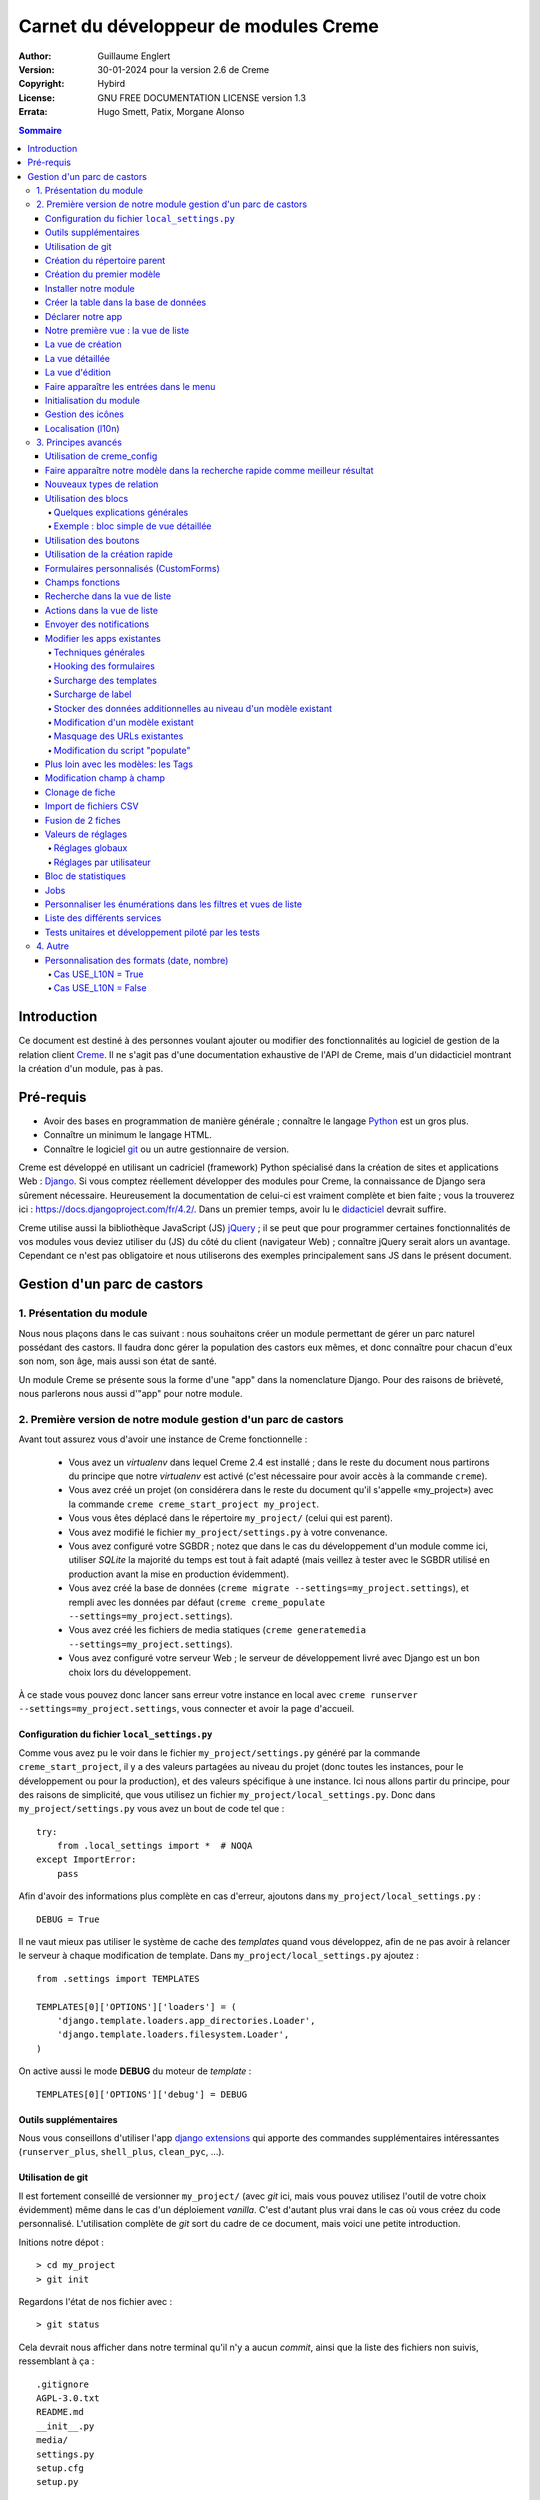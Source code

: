 ======================================
Carnet du développeur de modules Creme
======================================

:Author: Guillaume Englert
:Version: 30-01-2024 pour la version 2.6 de Creme
:Copyright: Hybird
:License: GNU FREE DOCUMENTATION LICENSE version 1.3
:Errata: Hugo Smett, Patix, Morgane Alonso

.. contents:: Sommaire


Introduction
============

Ce document est destiné à des personnes voulant ajouter ou modifier des fonctionnalités
au logiciel de gestion de la relation client Creme_. Il ne s'agit pas d'une documentation
exhaustive de l'API de Creme, mais d'un didacticiel montrant la création d'un module, pas à pas.


Pré-requis
==========

- Avoir des bases en programmation de manière générale ; connaître le langage Python_ est un gros plus.
- Connaître un minimum le langage HTML.
- Connaître le logiciel git_ ou un autre gestionnaire de version.

Creme est développé en utilisant un cadriciel (framework) Python spécialisé dans
la création de sites et applications Web : Django_.
Si vous comptez réellement développer des modules pour Creme, la connaissance de
Django sera sûrement nécessaire. Heureusement la documentation de celui-ci est vraiment
complète et bien faite ; vous la trouverez ici : https://docs.djangoproject.com/fr/4.2/.
Dans un premier temps, avoir lu le `didacticiel <https://docs.djangoproject.com/fr/4.2/intro/overview/>`_
devrait suffire.

Creme utilise aussi la bibliothèque JavaScript (JS) jQuery_ ; il se peut que pour
programmer certaines fonctionnalités de vos modules vous deviez utiliser du
(JS) du côté du client (navigateur Web) ; connaître jQuery serait
alors un avantage. Cependant ce n'est pas obligatoire et nous utiliserons des
exemples principalement sans JS dans le présent document.

.. _Creme: https://cremecrm.com
.. _Python: https://www.python.org
.. _git: https://git-scm.com
.. _Django: https://www.djangoproject.com
.. _jQuery: https://jquery.com

Gestion d'un parc de castors
============================

1. Présentation du module
-------------------------

Nous nous plaçons dans le cas suivant : nous souhaitons créer un module permettant
de gérer un parc naturel possédant des castors. Il faudra donc gérer la population
des castors eux mêmes, et donc connaître pour chacun d'eux son nom, son âge, mais
aussi son état de santé.

Un module Creme se présente sous la forme d'une "app" dans la nomenclature Django.
Pour des raisons de brièveté, nous parlerons nous aussi d'"app" pour notre module.


2. Première version de notre module gestion d'un parc de castors
----------------------------------------------------------------

Avant tout assurez vous d'avoir une instance de Creme fonctionnelle :

 - Vous avez un *virtualenv* dans lequel Creme 2.4 est installé ;
   dans le reste du document nous partirons du principe que notre *virtualenv*
   est activé (c'est nécessaire pour avoir accès à la commande ``creme``).
 - Vous avez créé un projet (on considérera dans le reste du document qu'il
   s'appelle «my_project») avec la commande ``creme creme_start_project my_project``.
 - Vous vous êtes déplacé dans le répertoire ``my_project/`` (celui qui est parent).
 - Vous avez modifié le fichier ``my_project/settings.py`` à votre convenance.
 - Vous avez configuré votre SGBDR ; notez que dans le cas du développement
   d'un module comme ici, utiliser *SQLite* la majorité du temps est tout à fait
   adapté (mais veillez à tester avec le SGBDR utilisé en production avant la
   mise en production évidemment).
 - Vous avez créé la base de données (``creme migrate --settings=my_project.settings``),
   et rempli avec les données par défaut (``creme creme_populate --settings=my_project.settings``).
 - Vous avez créé les fichiers de media statiques
   (``creme generatemedia --settings=my_project.settings``).
 - Vous avez configuré votre serveur Web ; le serveur de développement livré avec
   Django est un bon choix lors du développement.

À ce stade vous pouvez donc lancer sans erreur votre instance en local avec
``creme runserver --settings=my_project.settings``, vous connecter et avoir la
page d'accueil.


Configuration du fichier ``local_settings.py``
~~~~~~~~~~~~~~~~~~~~~~~~~~~~~~~~~~~~~~~~~~~~~~

Comme vous avez pu le voir dans le fichier ``my_project/settings.py`` généré
par la commande ``creme_start_project``, il y a des valeurs partagées au niveau
du projet (donc toutes les instances, pour le développement ou pour la
production), et des valeurs spécifique à une instance. Ici nous allons partir
du principe, pour des raisons de simplicité, que vous utilisez un fichier
``my_project/local_settings.py``. Donc dans ``my_project/settings.py`` vous
avez un bout de code tel que : ::

    try:
        from .local_settings import *  # NOQA
    except ImportError:
        pass


Afin d'avoir des informations plus complète en cas d'erreur, ajoutons dans
``my_project/local_settings.py``  : ::

    DEBUG = True


Il ne vaut mieux pas utiliser le système de cache des *templates* quand vous
développez, afin de ne pas avoir à relancer le serveur à chaque modification
de template. Dans ``my_project/local_settings.py`` ajoutez : ::

    from .settings import TEMPLATES

    TEMPLATES[0]['OPTIONS']['loaders'] = (
        'django.template.loaders.app_directories.Loader',
        'django.template.loaders.filesystem.Loader',
    )

On active aussi le mode **DEBUG** du moteur de *template* : ::

    TEMPLATES[0]['OPTIONS']['debug'] = DEBUG


Outils supplémentaires
~~~~~~~~~~~~~~~~~~~~~~

Nous vous conseillons d'utiliser l'app `django extensions <https://github.com/django-extensions/django-extensions>`_
qui apporte des commandes supplémentaires intéressantes (``runserver_plus``,
``shell_plus``, ``clean_pyc``, …).


Utilisation de git
~~~~~~~~~~~~~~~~~~

Il est fortement conseillé de versionner ``my_project/`` (avec *git* ici, mais
vous pouvez utilisez l'outil de votre choix évidemment) même dans le cas
d'un déploiement *vanilla*. C'est d'autant plus vrai dans le cas où vous créez
du code personnalisé. L'utilisation complète de *git* sort du cadre de ce
document, mais voici une petite introduction.

Initions notre dépot : ::

    > cd my_project
    > git init


Regardons l'état de nos fichier avec : ::

    > git status

Cela devrait nous afficher dans notre terminal qu'il n'y a aucun *commit*,
ainsi que la liste des fichiers non suivis, ressemblant à ça : ::

	.gitignore
	AGPL-3.0.txt
	README.md
	__init__.py
	media/
	settings.py
	setup.cfg
	setup.py


On va créer un *commit* initial correspondant à notre version *vanilla* fonctionnelle : ::

    > git add .
    > git commit

La première commande ajoute tous les fichiers listés précédemment, la seconde
créé le *commit* (n'oubliez pas de rentrer un message non vide, genre
"Commit initial").

À chaque fois que vous aurez ajouté une nouvelle fonctionnalité, vous devrez
utiliser la commande ``git add mon_nouveau_fichier`` pour tous les nouveaux
fichiers que vous voulez versionner, puis vous pourrez créer un *commit* : ::

    > git commit -a


À n'importe quel moment nous pouvez visualiser les modifications faites depuis
le dernier *commit* : ::

    > git diff


Afin d'avoir des sauvegardes de votre travail, de permettre le travail
collaboratif et de faciliter le déploiement, vous devriez avoir votre dépot sur un
serveur centralisé (que ce soit sur github.com/gitlab.com/… ou en auto-hébergé).
À la fin de votre session de travail, vous pourrez sauvegarder votre travail
dans votre  dépôt : ::

    > git push origin my_branch


**Conseil** : lorsque vous voudrez mettre à jour la version majeure de Creme,
travaillez d'abord dans une branche à part afin de facilement pouvoir revenir à
la version précédente en cas de problème.


Création du répertoire parent
~~~~~~~~~~~~~~~~~~~~~~~~~~~~~

Plaçons nous dans notre projet si ça n'est pas déjà fait : ::

    > cd my_project


Il existe une commande pour créer une app (``creme startapp``), cependant
la tâche étant très simple, nous allons faire ce travail nous-mêmes pour notre
première app, petit à petit, afin de mieux comprendre ce que ça implique.
D'abord nous créons le répertoire contenant notre app : ::

    > mkdir beavers

Notez que par convention (et pour des raisons techniques que nous verrons juste après),
nous mettons le terme "beaver" ("castor") au pluriel.

Plaçons nous, dans notre répertoire fraîchement créé : ::

    > cd beavers


Afin que le répertoire *beavers* soit considéré par Python comme un module, nous
devons y mettre un fichier (qui peut tout à fait être vide) nommé ``__init__.py`` : ::

    > touch __init__.py


Création du premier modèle
~~~~~~~~~~~~~~~~~~~~~~~~~~

Maintenant créons un autre répertoire, ``models/``, dans lequel nous nous plaçons ensuite : ::

    > mkdir models
    > cd models


Puis créons dedans un fichier nommé ``beaver.py`` (notez le singulier) à l'aide
notre éditeur de texte préféré, contenant le texte suivant : ::

    from django.db import models
    from django.utils.translation import gettext_lazy as _

    from creme.creme_core.models import CremeEntity


    class Beaver(CremeEntity):
        name = models.CharField(_('Name'), max_length=100)
        birthday = models.DateField(_('Birthday'))

        class Meta:
            app_label = 'beavers'
            verbose_name = _('Beaver')
            verbose_name_plural = _('Beavers')
            ordering = ('name',)

        def __str__(self):
            return self.name


Nous venons de créer notre première classe de modèle, ``Beaver``. Ce modèle correspondra
à une table dans notre Système de Gestion de Base de Données (SGBD) : *beavers_beaver*.
Pour le moment, on ne stocke pour chaque castor que son nom et sa date de naissance.
Notre modèle dérive de ``CremeEntity``, et non d'un simple ``DjangoModel`` : ceci
permettra aux castors de disposer de Propriétés, de Relations, de pouvoir être affichés
dans une vue en liste, ainsi que beaucoup d'autres services.

En plus des champs contenus en base (fields), nous déclarons :

- La classe ``Meta`` qui permet d'indiquer notamment l'app à laquelle appartient notre modèle.
- La méthode ``__str__`` qui permet d'afficher de manière agréable les objets ``Beavers``.


Là encore, pour que le répertoire ``models/`` soit un module, nous devons y mettre
un second fichier nommé ``__init__.py``, et qui contient : ::

    from .beaver import Beaver


Ainsi, au démarrage de Creme, notre modèle sera importé automatiquement par Django, et
sera notamment relié à sa table dans le SGDB.


Installer notre module
~~~~~~~~~~~~~~~~~~~~~~

Éditez le fichier ``my_project/settings.py`` en ajoutant la ligne : ::

    INSTALLED_APPS.add('my_project.beavers')


**Remarque** : nous modifions ``my_project/settings.py`` plutôt que
``my_project/local_settings.py`` dans la mesure où la liste des apps installées
dans le projet devrait sûrement être partagée avec les différents membres de
l'équipe (développeurs, administrateurs).


Créer la table dans la base de données
~~~~~~~~~~~~~~~~~~~~~~~~~~~~~~~~~~~~~~

Lancez la commande suivante afin de générer le fichier de migration : ::

    > creme makemigrations --settings=my_project.settings beavers

Cela devrait créer un répertoire ``my_project/beavers/migrations/`` avec dedans
un fichier ``__init__.py`` et un fichier ``0001_initial.py``. Ce dernier donne
à Django la description de la table qui va contenir nos castors.

Appliquons cette migration : ::

    > creme migrate --settings=my_project.settings
    Operations to perform:
        Apply all migrations: beavers
    Running migrations:
        Rendering model states... DONE
        Applying beavers.0001_initial... OK

Comme vous pouvez le voir, une table "beavers_beaver" a bien été créée. Si vous
l'examinez (avec sqlitebrowser ou PHPMyAdmin par exemple), vous verrez qu'elle
possède bien une colonne nommée "name", de type VARCHAR(100), et une colonne
"birthday" de type DATE.


Déclarer notre app
~~~~~~~~~~~~~~~~~~

Tout d'abord, créons un nouveau fichier ``my_project/beavers/apps.py`` qui contient : ::

    from django.utils.translation import gettext_lazy as _

    from creme.creme_core.apps import CremeAppConfig


    class BeaversConfig(CremeAppConfig):
        default = True
        name = 'my_project.beavers'
        verbose_name = _('Beavers management')
        dependencies = ['creme.creme_core']

        def register_entity_models(self, creme_registry):
            from .models import Beaver

            creme_registry.register_entity_models(Beaver)



Le singleton ``creme_registry`` permet d'enregistrer les modèles dérivants de
``CremeEntity`` (appel à ``creme_registry.register_entity_models()``) et que
l'on veut disposer sur eux des services tels que la recherche globale, la
configuration des boutons et des blocs par exemple. C'est le cas la plupart du
temps où l'on dérive de ``CremeEntity``.

Si nous lançons Creme avec le serveur de développement de Django, et que nous y
connectons avec notre navigateur Web (à l'adresse définie par SITE_DOMAIN dans
la configuration), que se passe-t-il ? ::

    > creme runserver --settings=my_project.settings


Il n'y a aucune trace de notre nouvelle app. Mais pas d'inquiétude, nous allons
y remédier.


Notre première vue : la vue de liste
~~~~~~~~~~~~~~~~~~~~~~~~~~~~~~~~~~~~

Nous allons à présent créer la vue permettant d'afficher la liste des castors,
à laquelle on accède par l'URL: '/beavers/beavers'.

Ajoutons d'abord un nouveau répertoire nommé ``views/`` dans ``my_project/beavers/``,
ainsi que le ``__init__.py`` habituel : ::

    > mkdir views
    > cd views
    > touch __init__.py


Dans ``views/``, nous créons le fichier ``beaver.py`` tel que : ::

    from creme.creme_core.views import generic

    from ..models import Beaver


    class BeaversList(generic.EntitiesList):
        model = Beaver


On doit maintenant lier cette vue à son URL. Jetons un coup d'œil au fichier
``creme/urls.py`` ; on y trouve la configuration des chemins de base pour chaque
app. Nous remarquons ici que pour chaque app Creme présente dans la liste
INSTALLED_APPS, on récupère le fichier ``urls.py`` se trouvant dans le
répertoire ``nom_de_votre_appli/``.

Nous n'avons donc pas à toucher à ``creme/urls.py`` et nous créons juste le
fichier ``urls.py`` dans ``my_project/beavers/`` tel que : ::

    from django.urls import re_path

    from .views import beaver

    urlpatterns = [
        re_path(r'^beavers[/]?$', beaver.BeaversList.as_view(), name='beavers__list_beavers'),
    ]

Notez :

 - le dernier paramètre de ``re_path()``, qui permet de nommer notre URL. La
   convention Creme est de la forme 'mon_app' + '__list_' + 'mes_modeles' pour la
   vue en liste.
 - le '/' final de notre URL qui est optionel (c'est la politique des URLs
   de Creme en général).

Rajoutons enfin la méthode ``get_lv_absolute_url()`` dans notre modèle. Cette
méthode permettra par exemple de revenir sur la liste des castors lorsqu'on
supprimera une fiche castor : ::

    [...]

    from django.urls import reverse


    class Beaver(CremeEntity):
        [...]

        @staticmethod
        def get_lv_absolute_url():
            return reverse('beavers__list_beavers')


**Note** : la méthode ``reverse()``, qui permet de retrouver une URL par le nom
donné à la fonction ``re_path()`` utilisée dans notre ``urls.py``.

Nous pouvons maintenant accéder depuis notre navigateur à la liste des castors
en la tapant à la main dans la barre d'adresse… enfin presque. En effet on nous
demande de créer une vue pour cette liste. Ceci fait, on arrive bien sûr une
liste des castors… vide. Forcément, aucun castor n'a encore été créé.


La vue de création
~~~~~~~~~~~~~~~~~~

Créez un répertoire ``my_project/beavers/forms``, avec le coutumier ``__init__.py`` : ::

    > mkdir forms
    > cd forms
    > touch __init__.py


Dans ``forms/``, nous créons alors le fichier ``beaver.py`` : ::

    from django.utils.translation import gettext_lazy as _

    from creme.creme_core.forms import CremeEntityForm

    from ..models import Beaver


    class BeaverForm(CremeEntityForm):
        class Meta(CremeEntityForm.Meta):
            model = Beaver


Il s'agit d'un formulaire lié à notre modèle tout simple.

**Note** : la plupart des vues de création d'entité que vous trouverez dans les
apps fournies de base par Creme n'utilisent pas de formulaire classique façon
Django. À la place elles utilisent le système de formulaire personnalisé
(CustomForm) de Creme qui permet aux utilisateurs finaux de configurer les
champs eux-mêmes. Les CustomForms sont abordés plus loin, et on utilisera dans
un premier temps les formulaires classiques, par simplicité.

Puis nous modifions ``views/beaver.py``, en ajoutant ceci à la fin (vous pouvez
ramener les ``import`` au début, avec les autres directives ``import`` bien sûr) : ::

    from ..forms.beaver import BeaverForm

    class BeaverCreation(generic.EntityCreation):
        model = Beaver
        form_class = BeaverForm


Rajoutons l'entrée qui référence ``beaver.BeaverCreation`` dans ``beavers/urls.py`` : ::

    urlpatterns = [
        re_path(r'^beavers[/]?$',    beaver.BeaversList.as_view(),    name='beavers__list_beavers'),
        re_path(r'^beaver/add[/]?$', beaver.BeaverCreation.as_view(), name='beavers__create_beaver'),
    ]


Il reste à mettre une méthode ``get_create_absolute_url()`` dans notre modèle,
ainsi que les attributs ``creation_label`` et ``save_label``, qui permettent de
nommer correctement les éléments d'interface (bouton, menu etc…) : ::

    class Beaver(CremeEntity):
        [...]

        creation_label = _('Create a beaver')  # Intitulé du formulaire de création
        save_label	   = _('Save the beaver')  # Intitulé du bouton de sauvegarde

        [...]

        @staticmethod
        def get_create_absolute_url():
            return reverse('beavers__create_beaver')


Si nous rechargeons la vue des castors, un bouton 'Create a beaver' est apparu.
Quand nous cliquons dessus, nous obtenons bien le formulaire attendu. Mais quand
nous validons notre formulaire correctement rempli, nous obtenons une erreur 500.
Pas de panique : la classe de vue ``EntityCreation`` a juste demandé à afficher
la vue détaillée de notre castor. Celui-ci a bien été créé, mais cette vue
n'existe pas encore.


La vue détaillée
~~~~~~~~~~~~~~~~

Ajoutons cette classe de vue (dans ``views/beaver.py`` donc, si vous suivez) : ::

    class BeaverDetail(generic.EntityDetail):
        model = Beaver
        pk_url_kwarg = 'beaver_id'


Il faut aussi éditer ``beavers/urls.py`` pour ajouter cette URL : ::

    urlpatterns = [
        re_path(r'^beavers[/]?$',                   beaver.BeaversList.as_view(),    name='beavers__list_beavers'),
        re_path(r'^beaver/add[/]?$',                beaver.BeaverCreation.as_view(), name='beavers__create_beaver'),
        re_path(r'^beaver/(?P<beaver_id>\d+)[/]?$', beaver.BeaverDetail.as_view(),   name='beavers__view_beaver'),  # < -- NEW
    ]

En rafraîchissant notre page dans le navigateur, nous obtenons bien la vue
détaillée espérée.

**Note** : l’icône de notre fiche ne fonctionne pas pour le moment ; ne vous
inquiétez pas, ça sera réglé un peu plus tard.

Pour que les prochaines créations de castor n'aboutissent pas sur une erreur 404,
nous créons la méthode ``get_absolute_url()`` : ::

    [...]


    class Beaver(CremeEntity):
        [...]

        def get_absolute_url(self):
            return reverse('beavers__view_beaver', args=(self.id,))


La vue d'édition
~~~~~~~~~~~~~~~~

Contrairement aux autres types de fiche, nos castors ne peuvent pas (encore) être
modifiés globalement (avec le gros stylo dans les vues détaillées).

Ajoutons cette vue dans ``views/beaver.py`` : ::

    class BeaverEdition(generic.EntityEdition):
        model = Beaver
        form_class = BeaverForm
        pk_url_kwarg = 'beaver_id'


Rajoutons l'URL associée : ::

    urlpatterns = [
        re_path(r'^beavers[/]?$',                        beaver.BeaversList.as_view(),    name='beavers__list_beavers'),
        re_path(r'^beaver/add[/]?$',                     beaver.BeaverCreation.as_view(), name='beavers__create_beaver'),
        re_path(r'^beaver/edit/(?P<beaver_id>\d+)[/]?$', beaver.BeaverEdition.as_view(),  name='beavers__edit_beaver'),  # < -- NEW
        re_path(r'^beaver/(?P<beaver_id>\d+)[/]?$',      beaver.BeaverDetail.as_view(),   name='beavers__view_beaver'),
    ]


Ainsi que la méthode ``get_edit_absolute_url`` : ::

    [...]


    class Beaver(CremeEntity):
        [...]

        def get_edit_absolute_url(self):
            return reverse('beavers__edit_beaver', args=(self.id,))


Faire apparaître les entrées dans le menu
~~~~~~~~~~~~~~~~~~~~~~~~~~~~~~~~~~~~~~~~~

Nous déclarons 2 entrées de menu (une pour la vue en liste, une pour la vue de
création), dans un nouveau fichier ``my_project/beavers/menu.py`` : ::

    from creme.creme_core.gui import menu

    from .models import Beaver


    class BeaversEntry(menu.ListviewEntry):
        id = 'beavers-beavers'
        model = Beaver


    class BeaverCreationEntry(menu.CreationEntry):
        id = 'beavers-create_beaver'
        model = Beaver

**Note** : nous avons préfixé les attributs ``id`` avec le nom de notre app ;
c'est une technique qui sera employée régulièrement, afin d'éviter les collisions
d'identifiants entre les différentes apps.

Dans notre fichier ``apps.py``, nous ajoutons la méthode
``BeaversConfig.register_menu_entries()`` pour enregistrer nos 2 classes
nouvellement créées : ::

    [...]

    class BeaversConfig(CremeAppConfig):
        [...]

        def register_menu_entries(self, menu_registry):
            from . import menu

            menu_registry.register(
                menu.BeaversEntry,
                menu.BeaverCreationEntry,
            )


Pour le moment notre menu n'affiche pas nos nouvelles entrées ; Creme sait juste
que ce sont des entrées valides. Il faut aller dans la l'interface de configuration
du menu (dans le menu "rouage" > Menu ), et utiliser nos nouvelles entrées.
Par exemple, on peut modifier le conteneur "Annuaire" ; l'entrée de la liste des
castors est maintenant proposée lorsque on appuie sur le bouton
«Ajouter des entrées normales». Dans le chapitre suivant, nous verrons comment
ajouter notre entrées de menu lors que l'installation, sans avoir à le faire à la main.

**Un peu plus loin** : nous ajoutons ensuite une entrée dans la fenêtre permettant
de créer tout type d'entité (dans le menu "+ Création" > Autre type de fiche).
Dans notre fichier ``apps.py``, nous ajoutons encore une méthode : ::

    [...]

    def register_creation_menu(self, creation_menu_registry):
        from .models import Beaver

        creation_menu_registry.get_or_create_group(
            'persons-directory', _('Directory'), priority=10,
        ).add_link(
            'beavers-create_beaver', Beaver, priority=20,
        )


Dans notre exemple, nous insérons notre entrée dans le groupe "Annuaire" (utilisé
aussi par l'app ``persons``) ; nous récupérons ce dernier grâce à ``get_or_create_group()``.
Pour afficher la structure des groupes de cette fenêtre, vous pouvez faire
``print(creation_menu_registry.verbose_str)``.


Initialisation du module
~~~~~~~~~~~~~~~~~~~~~~~~

La plupart des modules partent du principe que certaines données existent en base,
que ce soit pour leur bon fonctionnement ou pour rendre l'utilisation de ce module
plus agréable. Par exemple, quand nous avons voulu aller sur notre liste de castor
la première fois, nous avons du créer une vue (i.e. : les colonnes à afficher dans
la liste) ; nous avons aussi du configurer le menu. Nous allons écrire du code qui
sera exécuté au déploiement, et créera la vue de liste et les entrées de menu.

Créez le fichier ``my_project/beavers/constants.py``, qui contiendra comme son
nom l'indique des constantes : ::

    # NB: ceci sera l'identifiant de notre vue de liste par défaut. Pour éviter
    #     les collisions entre apps, la convention est de construire une valeur
    #     de la forme 'mon_app' + 'hf_' + 'mon_model'.
    DEFAULT_HFILTER_BEAVER = 'beavers-hf_beaver'


Puis créons un fichier : ``my_project/beavers/populate.py``. ::

    from django.utils.translation import gettext as _

    from creme.creme_core.core.entity_cell import EntityCellRegularField
    from creme.creme_core.gui.menu import ContainerEntry
    from creme.creme_core.management.commands.creme_populate import BasePopulator
    from creme.creme_core.models import (
        HeaderFilter,
        MenuConfigItem,
        SearchConfigItem,
    )

    from .constants import DEFAULT_HFILTER_BEAVER
    from .menu import BeaversEntry
    from .models import Beaver


    class Populator(BasePopulator):
        dependencies = ['creme_core', 'persons']

        def populate(self):
            HeaderFilter.objects.create_if_needed(
                pk=DEFAULT_HFILTER_BEAVER, name=_('Beaver view'), model=Beaver,
                cells_desc=[
                    (EntityCellRegularField, {'name': 'name'}),
                    (EntityCellRegularField, {'name': 'birthday'}),
                ],
            )

            SearchConfigItem.objects.create_if_needed(Beaver, ['name'])

            if not MenuConfigItem.objects.filter(entry_id__startswith='beavers-').exists():
                directory = MenuConfigItem.objects.filter(
                    entry_id=ContainerEntry.id,
                    entry_data={'label': _('Directory')},
                ).first()
                if directory is not None:
                    MenuConfigItem.objects.create(
                        entry_id=BeaversEntry.id, order=50, parent=directory,
                    )

Explications :

- Nous créons une vue de liste (``HeaderFilter``) avec 2 colonnes, correspondant
  tout simplement au nom et la date de naissance de nos castors. Pour les
  colonnes, la classe ``EntityCellRegularField`` correspond à des champs
  normaux de nos castors (il y a d'autres classes, comme ``EntityCellRelation``
  par exemple).
- La ligne avec ``SearchConfigItem`` sert à configurer la recherche globale :
  elle se fera sur le champ 'name' pour les castors.
- Nous ajoutons une entrée de menu dans la section "Annuaire", normalement créée
  par l'app ``persons`` (nous avons donc mis cette app en tant que dépendance,
  avec l'attribut ``dependencies``). Nous ne créons cette entrée que si aucune
  entrée correspondant à notre app existe en base de donnée (ce qui est une
  méthode perfectible pour essayer de ne pas modifier le menu après la première
  exécution de la commande…).

Le code est exécuté par la commande ``creme_populate``. La commande permet de ne
'peupler' que notre app. Dans ``creme/``, exécutez : ::

    > creme creme_populate --settings=my_project.settings beavers


En ré-affichant votre liste de castors, la deuxième vue est bien là.

**Allons plus loin**: améliorons maintenant notre liste de castors afin de nous
assurer que lorsqu'un utilisateur se connecte avec une session neuve, la vue par
défaut est utilisée (sinon c'est la première par ordre alphabétique) : ::

    [...]
    from ..constants import DEFAULT_HFILTER_BEAVER  # <- NEW

    [...]

    class BeaversList(generic.EntitiesList):
        model = Beaver
        default_headerfilter_id = DEFAULT_HFILTER_BEAVER  # <- NEW


Gestion des icônes
~~~~~~~~~~~~~~~~~~

Le système d'icône va chercher dans les images du thème actif, en fonction du
nom qu'on lui demande et en rajoutant la taille adaptée au contexte.

Creme est livré avec les icônes pour les apps incluses de base. Par exemple,
pour le thème "icecream", dans le répertoire ``creme/static/icecream/images``
vous trouverez un fichier "alert_22.png" ; son nom d'icône est "alert" (ce nom
est par exemple utilisé par certains *templatetags*), et le suffixe "_22" indique
sa taille de 22 x 22 pixels.

Vous pouvez ajouter vos propres icônes dans ``creme/beavers/static/THEME/images/`` ;
(THEME est à remplacer par le nom du thème, "icecream" ou "chantilly" pour les
thèmes fournis de base). N'oubliez pas de lancer la commande ``generatemedia``
quand vous ajoutez des images.

En plus des icônes nommées explicitement, Creme permet d'associer automatiquement
une icône à un type de fiche. Ajoutons une méthode dans notre fichier
``beavers/apps.py`` : ::

    [...]

    class BeaversConfig(CremeAppConfig):
        [...]

        def register_icons(self, icon_registry):
            from .models import Beaver

            icon_registry.register(Beaver, 'images/contact_%(size)s.png')


Ici on utilise l'icône des Contacts qui est fournie par défaut ; libre à vous
d'utiliser une icône plus spécifique bien évidemment.


Localisation (l10n)
~~~~~~~~~~~~~~~~~~~

Jusqu'ici nous avons mis uniquement des labels en anglais. Donc même si votre
navigateur est configuré pour récupérer les pages en français quand c'est possible,
l'interface du module *beavers* reste en anglais. Mais nous avons toujours utilisé
les fonctions ``gettext`` et ``gettext_lazy`` (importées en tant que '_') pour
'wrapper' nos labels. Il va donc être facile de localiser notre module.
Dans ``my_project/beavers/``, créez un répertoire ``locale``, puis lancez la
commande qui construit le fichier de traduction (en français ici) : ::

    > mkdir locale
    > creme makemessages --settings=my_project.settings -l fr --no-location
    processing language fr


Un fichier est alors créé par la dernière commande (ainsi que les répertoires
nécessaires) : ``locale/fr/LC_MESSAGES/django.po``

Le fichier ``django.po`` ressemble à quelque chose comme ça (les dates seront
évidemment différentes) : ::

    # SOME DESCRIPTIVE TITLE.
    # Copyright (C) YEAR THE PACKAGE'S COPYRIGHT HOLDER
    # This file is distributed under the same license as the PACKAGE package.
    # FIRST AUTHOR <EMAIL@ADDRESS>, YEAR.
    #
    #, fuzzy
    msgid ""
    msgstr ""
    "Project-Id-Version: PACKAGE VERSION\n"
    "Report-Msgid-Bugs-To: \n"
    "POT-Creation-Date: 2023-02-03 11:10+0100\n"
    "PO-Revision-Date: YEAR-MO-DA HO:MI+ZONE\n"
    "Last-Translator: FULL NAME <EMAIL@ADDRESS>\n"
    "Language-Team: LANGUAGE <LL@li.org>\n"
    "MIME-Version: 1.0\n"
    "Content-Type: text/plain; charset=UTF-8\n"
    "Content-Transfer-Encoding: 8bit\n"
    "Plural-Forms: nplurals=2; plural=(n > 1);\n"

    msgid "Beavers management"
    msgstr ""

    msgid "Create a beaver"
    msgstr ""

    msgid "Beaver view"
    msgstr ""

    msgid "Name"
    msgstr ""

    msgid "Birthday"
    msgstr ""

    msgid "Beaver"
    msgstr ""

    msgid "Beavers"
    msgstr ""

    msgid "Directory"
    msgstr ""

    msgid "Save the beaver"
    msgstr ""

Éditez ce fichier en mettant les traductions adéquates dans les chaînes "msgstr" : ::

    # FR LOCALISATION OF 'BEAVERS' APP
    # Copyright (C) YEAR THE PACKAGE'S COPYRIGHT HOLDER
    # This file is distributed under the same license as the PACKAGE package.
    # FIRST AUTHOR <EMAIL@ADDRESS>, YEAR.
    #
    msgid ""
    msgstr ""
    "Project-Id-Version: PACKAGE VERSION\n"
    "Report-Msgid-Bugs-To: \n"
    "POT-Creation-Date: 2023-02-03 11:10+0100\n"
    "PO-Revision-Date: YEAR-MO-DA HO:MI+ZONE\n"
    "Last-Translator: FULL NAME <EMAIL@ADDRESS>\n"
    "Language-Team: LANGUAGE <LL@li.org>\n"
    "Language: fr\n"
    "MIME-Version: 1.0\n"
    "Content-Type: text/plain; charset=UTF-8\n"
    "Content-Transfer-Encoding: 8bit\n"
    "Plural-Forms: nplurals=2; plural=(n > 1);\n"

    msgid "Beavers management"
    msgstr "Gestion des castors"

    msgid "Create a beaver"
    msgstr "Créer un castor"

    msgid "Beaver view"
    msgstr "Vue de castor"

    msgid "Name"
    msgstr "Nom"

    msgid "Birthday"
    msgstr "Anniversaire"

    msgid "Beaver"
    msgstr "Castor"

    msgid "Beavers"
    msgstr "Castors"

    msgid "Directory"
    msgstr "Annuaire"

    msgid "Save the beaver"
    msgstr "Sauvegarder le castor"

Il suffit maintenant de compiler notre fichier de traduction avec la commande
suivante : ::

    > creme compilemessages --settings=my_project.settings
    processing file django.po in [...]beavers/locale/fr/LC_MESSAGES

Le fichier ``my_project/beavers/locale/fr/LC_MESSAGES/django.mo`` est bien généré.
Si vous relancez le serveur Web, les différents labels apparaissent en français,
pour peu que votre navigateur et votre utilisateur soient configurés pour, et
que le *middleware* 'django.middleware.locale.LocaleMiddleware' soit bien dans
les *settings* (ce qui est le cas par défaut).


3. Principes avancés
--------------------

Utilisation de creme_config
~~~~~~~~~~~~~~~~~~~~~~~~~~~

Admettons que nous voulions donner un état de santé pour chacun de nos castors :
cela pourrait par exemple être utilisé dans la vue en liste pour n'afficher que
les castors malades, et appeler un vétérinaire en conséquence.

Créez un fichier ``my_project/beavers/models/status.py`` : ::

    from django.db import models
    from django.utils.translation import gettext_lazy as _
    from django.utils.translation import pgettext_lazy

    from creme.creme_core.models import CremeModel


    class Status(CremeModel):
        name = models.CharField(_('Name'), max_length=100, unique=True)
        is_custom = models.BooleanField(default=True).set_tags(viewable=False)

        creation_label = pgettext_lazy('beavers-status', 'Create a status')

        def __str__(self):
            return self.name

        class Meta:
            app_label = 'beavers'
            verbose_name = _('Beaver status')
            verbose_name_plural = _('Beaver status')
            ordering = ('name',)


**Notes** : l'attribut ``is_custom`` sera utilisé par le module *creme_config*
comme nous allons le voir plus tard. Il est important qu'il se nomme ainsi, et
qu'il soit de type ``BooleanField``. Notez l'utilisation de ``set_tags()`` qui permet
de cacher ce champ à l'utilisateur (nous reviendrons plus tard sur les tags).
Donner un ordre par défaut (attribut ``ordering`` de la classe ``Meta``) agréable
pour l'utilisateur est important, puisque c'est cet ordre qui sera utilisé par
exemple dans les formulaires (à moins que vous n'en précisiez un autre
explicitement, évidemment).

**Notes** : nous avons utilisé la fonction de traduction ``pgettext_lazy()``
qui prend un paramètre de contexte. Cela va permettre d'éviter les éventuelles
collisions avec des chaînes de texte dans autres applications. Le terme "status"
étant vague, il se retrouve dans d'autres apps, et ont pourraient imaginer que
dans certaines langues (ou traductions personnalisées), la traduction soit
différente selon le cas. Dans Creme, nous préfixons les contextes avec le nom
de l'app plus '-'.


Modifiez ``models/__init__.py`` : ::

    from .beaver import Beaver
    from .status import Status  # <-- NEW


Nous allons générer une première migration qui créé la table correspondante : ::

    > creme makemigrations --settings=my_project.settings beavers

Un fichier nommé ``my_project/beavers/migrations/0002_status.py`` est alors créé.

Dans la mesure où nous avons l'intention d'ajouter une *ForeignKey* non nullable
dans notre classe ``Beaver`` (cela rend l'exercice plus intéressant), nous
allons maintenant créer une migration de données (par opposition à migration de
schéma) qui rajoute en base une instance de ``Status`` qui servira de valeur par
défaut pour les instances de castor existantes. Ça sera tout à fait le genre
de chose qui vous arriveront en pratique : une version en production qu'il faut
faire évoluer sans casser les données existantes.

Générer donc cette migration (notez le paramètre ``empty``) : ::

    > creme makemigrations --settings=my_project.settings beavers --empty

Un fichier nommé en fonction de la date du jour vient d'être créé. Une fois
celui-ci renommé en ``0003_populate_default_status.py``, ouvrez le.
Il devrait ressembler à ça : ::

    from django.db import migrations, models


    class Migration(migrations.Migration):

        dependencies = [
            ('beavers', '0002_status'),
        ]

        operations = [
        ]


Éditez le pour obtenir : ::

    from django.db import migrations, models


    def populate_status(apps, schema_editor):
        apps.get_model('beavers', 'Status').objects.create(id=1, name='Healthy', is_custom=False)


    class Migration(migrations.Migration):
        dependencies = [
            ('beavers', '0002_status'),
        ]

        operations = [
            migrations.RunPython(populate_status),
        ]


Puis ajoutons un champ 'status' dans notre modèle ``Beaver`` : ::

    from django.db import models
    from django.urls import reverse
    from django.utils.translation import gettext_lazy as _

    from creme.creme_core.models import CremeEntity, CREME_REPLACE  # <- NEW

    from .status import Status  # <- NEW


    class Beaver(CremeEntity):
        name = models.CharField(_('Name'), max_length=100)
        birthday = models.DateField(_('Birthday'))
        status = models.ForeignKey(
            Status, verbose_name=_('Status'), on_delete=CREME_REPLACE,
        )  # <- NEW

        [....]


**Remarque** : nous avons utilisé une valeur spécifique à Creme pour l'attribut
``on_delete`` : ``CREME_REPLACE``. Cette valeur est équivalente au classique
``PROTECT`` de Django, mais dans l'interface de configuration, si vous supprimez
une valeur de statut, Creme vous proposera de remplacer cette valeur dans les
instances ``Beaver`` qui l'utilisent.

- Il existe aussi ``CREME_REPLACE_NULL`` qui est équivalent à ``SET_NULL`` et
  proposera aussi de mettre à ``null`` les ``ForeignKey`` concernées.
- Les valeurs classiques (``PROTECT``, ``SET_NULL`` …) fonctionnent évidemment.

Il faut maintenant générer la migration correspondante (pas de ``empty``
puisque c'est une migration de schéma) : ::

    > creme makemigrations --settings=my_project.settings beavers
    You are trying to add a non-nullable field 'status' to beaver without a default; we can't do that (the database needs something to populate existing rows).
    Please select a fix:
    1) Provide a one-off default now (will be set on all existing rows)
    2) Quit, and let me add a default in models.py
    Select an option:

Nous avions anticipé cette question, et pouvons donc choisir l'option 1, puis
donner la valeur par défaut "1" (puisque c'est l'ID du ``Status`` créé dans la
migration précédente).

On peut maintenant exécuter nos migrations : ::

    > creme migrate --settings=my_project.settings

En relançant le serveur, lorsqu'on ajoute un castor, on a bien un nouveau champ
dans le formulaire. En revanche un seul choix de ``Status`` est disponible, ce
qui est peu utile.

Nous allons tout d'abord enrichir notre ``populate.py`` en créant au déploiement
des statuts. Les utilisateurs auront donc dès le départ plusieurs statuts
utilisables. Dans le fichier ``beavers/constants.py``, on rajoute des
constantes : ::

    [...]

    STATUS_HEALTHY = 1
    STATUS_SICK = 2


Utilisons tout de suite ces constantes ; modifiez ``populate.py`` : ::

    [...]
    from .constants import STATUS_HEALTHY, STATUS_SICK
    from .models import Beaver, Status

    class Populator(BasePopulator):
        [...]

        def populate(self):
            [...]

            already_populated = Status.objects.exists()

            if not already_populated:
                Status.objects.create(id=STATUS_HEALTHY, name=_('Healthy'), is_custom=False)
                Status.objects.create(id=STATUS_SICK,    name=_('Sick'),    is_custom=False)


En mettant l'attribut ``is_custom`` à ``False``, on rend ces 2 ``Status`` non
supprimables. Les constantes créées juste avant sont les PK des 2 objets ``Status``
que l'ont créés ; on pourra ainsi y accéder facilement plus tard.

Avec la variable ``already_populated``, on s'assure que les statuts sont créés
au premier déploiement, mais que si les utilisateurs modifient le nom des statuts
dans l'interface de configuration, leurs modifications ne seront pas écrasées
lors d'une mise à jour (et donc d'un lancement de la commande ``creme_populate``).

Relancez la commande pour 'peupler' : ::

    > creme creme_populate --settings=my_project.settings beavers


Le formulaire de création de Beaver nous propose bien ces 2 statuts.

Il ne reste plus qu'à indiquer à Creme de gérer ce modèle dans sa configuration.
Il va encore une fois falloir ajouter une méthode dans notre fichier
``beavers/apps.py`` : ::

    [...]

    class BeaversConfig(CremeAppConfig):
        [...]

        def register_creme_config(self, config_registry):
            from . import models

            config_registry.register_model(models.Status)


Si vous allez sur le portail de la 'Configuration générale', dans le
'Portails des applications', la section 'Portail configuration Gestion des castors'
est bien apparue : elle nous permet bien de créer des nouveaux ``Status``.

**Allons un peu loin** : vous pouvez préciser les formulaires à utiliser pour
créer ou modifier les statuts si ceux qui sont générés automatiquement ne vous
conviennent pas. Ça pourrait être le cas s'il y a une contrainte métier à
respecter, mais qui n'est pas exprimable via les contraintes habituelles des
modèles (comme ``nullable``) : ::

    [...]

    config_registry.register_model(
        models.Status,
    ).creation(
        form_class=MyStatusCreationForm,
    ).edition(
        form_class=MyStatusEditionForm,
    )


Vous pouvez aussi personnaliser les URLs de création/modification (argument
"url_name" des méthodes ``creation()/edition()``), ainsi que le bloc qui
gère ce modèle (méthode ``brick_class()``).

**Allons un peu loin** : si vous voulez que les **utilisateurs puissent choisir l'ordre**
des statuts (dans les formulaires, dans la recherche rapide des vues de liste etc…),
vous devez rajouter un champ ``order`` comme ceci : ::

    [...]

    from creme.creme_core.models import CremeModel
    from creme.creme_core.models.fields import BasicAutoField  # <- NEW


    class Status(CremeModel):
        name = models.CharField(_('Name'), max_length=100, unique=True)
        is_custom = models.BooleanField(default=True).set_tags(viewable=False)
        order = BasicAutoField()  # <- NEW

        [...]

        class Meta:
            app_label = 'beavers'
            verbose_name = _('Beaver status')
            verbose_name_plural  = _('Beaver status')
            ordering = ('order',)  # <- NEW


Notez qu'un ``BasicAutoField`` est par défaut non éditable et non visible, et
qu'il gère l'auto-incrémentation tout seul, donc normalement vous n'aurez pas à
vous occuper de lui.


Faire apparaître notre modèle dans la recherche rapide comme meilleur résultat
~~~~~~~~~~~~~~~~~~~~~~~~~~~~~~~~~~~~~~~~~~~~~~~~~~~~~~~~~~~~~~~~~~~~~~~~~~~~~~

Nous avons précédemment configuré les champs sur lesquels chercher dans nos
instances de Beaver ; ainsi lorsqu'on fait une recherche globale (en haut à
droite dans la barre de menu), et que l'on va dans «Tous les résultats», les
castors trouvés (s'il y en a) sont bien dans un bloc de résultat.

Si vous voulez que les castors apparaissent plus souvent dans les résultats
rapides de recherche (la liste de résultats qui apparaît en temps réel quand
vous tapez dans le champ de recherche) en tant que meilleur résultat, il vous
faut mettre une valeur élevé à l'attribut ``search_score`` de votre modèle
``Beaver``. Dans Creme, de base, le modèle ``Contact`` a une valeur de 101.
Donc si vous mettez un score plus élevé, lorsqu'une chaîne recherchée va à
la fois être trouvée dans (au moins) un contact et un castor, c'est le castor
qui sera privilégié, et il apparaîtra donc en tant que meilleur résultat : ::

    [...]

    class Beaver(CremeEntity):
        [...]

        search_score = 200


Nouveaux types de relation
~~~~~~~~~~~~~~~~~~~~~~~~~~

Vous pouvez évidemment créer de nouveaux types de relation via l'interface de
configuration (Menu > Configuration > Types de relation), puis les utiliser pour
relier des fiches entre elles, filtrer dans les vues en liste, créer des blocs
associés à ce type de relation…

S'il est souhaitable que certains types soient disponibles immédiatement après
le déploiement, alors on va plutôt créer ces types dans notre script
``beavers/populate.py``. Nous allons créer un type de relation reliant un
vétérinaire (contact) et un castor ; en fait on va créer 2 types qui sont
symétriques : «le castor a pour vétérinaire» et
«le vétérinaire s'occupe du castor».

Premièrement, modifions ``beavers/constants.py``, pour rajouter les 2 clés
primaires : ::

    [...]

    REL_SUB_HAS_VET = 'beavers-subject_has_veterinary'
    REL_OBJ_HAS_VET = 'beavers-object_has_veterinary'


**Important** : vos clés primaires doivent satisfaire les 2 critères suivants :

 - Commencer par le nom de votre app, afin de garantir qu'il n'y aura pas de
   collision avec les types définis par les autres apps.
 - Puis une des clés doit se poursuivre par '-subject_', et l'autre '-object_',
   ce qui va permettre à la configuration de distinguer le sens principal du secondaire.
 - Enfin, une chaîne à votre convenance (mais qui devrait idéalement "décrire" le type),
   qui devrait être identique pour les 2 types symétriques, pour des raisons de propreté.

Puis ``beavers/populate.py`` : ::

    [...]
    from creme.creme_core.models import RelationType

    [...]
    from creme import persons

    [...]
    from . import constants


    def populate(self):
        [...]

        Contact = persons.get_contact_model()

        RelationType.objects.smart_update_or_create(
            (constants.REL_SUB_HAS_VET, _('has veterinary'),       [Beaver]),
            (constants.REL_OBJ_HAS_VET, _('is the veterinary of'), [Contact]),
        )


**Notes** : nous avons mis des contraintes sur les types de fiche que l'ont peut relier
(Beaver et Contact en l'occurrence). Nous pourrions aussi, si on créait un type de propriété
«est un vétérinaire» (pour les Contacts), mettre une contrainte supplémentaire : ::

        RelationType.objects.smart_update_or_create(
            (constants.REL_SUB_HAS_VET, _('has veterinary'),       [Beaver]),
            (constants.REL_OBJ_HAS_VET, _('is the veterinary of'), [Contact], [VeterinaryPType]),
        )

Les types de relations créés ne sont pas supprimables via l'interface de
configuration (l'argument ``is_custom`` de
``RelationType.objects.smart_update_or_create()`` étant par défaut à ``False``),
ce qui est généralement ce qu'on veut.

**Allons un peu loin** : dans certain cas, on veut contrôler finement la
création et la suppression des relations ayant un certain type, à cause de
règles métiers particulières. Par exemple on veut qu'une des fiches à relier
ait telle valeur pour un champ, ou que seuls certains utilisateurs puissent
supprimer ces relations là. La solution consiste à déclarer ces types comme
internes ; les vues de création et de suppression génériques des relations
ignorent alors ces types : ::

        RelationType.objects.smart_update_or_create(
            (constants.REL_SUB_HAS_VET, _('has veterinary'),       [Beaver]),
            (constants.REL_OBJ_HAS_VET, _('is the veterinary of'), [Contact]),
            is_internal=True,
        )

C'est alors à vous d'écrire le code de création et de suppression de ces types.
Pour la création, classiquement, on créera la relation dans le formulaire de
création d'une fiche (ex: on assigne un vétérinaire à la création d'un castor),
ou bien dans une vue spécifique (ex: un bloc qui affiche les vétérinaires
associés, et qui permet d'en ajouter/enlever).


Utilisation des blocs
~~~~~~~~~~~~~~~~~~~~~

*Ceci est une simple introduction. Les blocs sont une grosse partie de Creme et pour en
comprendre tous les aspects il faudrait un document entier qui leur serait consacré.*

Quelques explications générales
*******************************

**Configurabilité** : si votre bloc est destiné à être placé sur une vue détaillée
ou sur l'accueil, alors le bloc devrait être configurable ; c'est-à-dire que dans
la configuration des blocs (Menu > Configuration > Blocs), les utilisateurs pourront
définir la présence et la position de votre bloc. Ce dernier doit donc fournir des
des informations utiles à l'interface de configuration, comme son nom ou bien sûr
sur quels types de fiche le bloc peut être affiché (pour les vues détaillés).
Dans le cas où votre bloc est situé sur une vue spécifique, c'est cette dernière
qui fournira la liste des blocs à afficher ; la liste sera donc définie par le code
(à moins que vous codiez un système de configuration "maison" de cette vue évidemment).

**Vue de rechargement** : lorsqu'il y a un changement dans un bloc (ex: l'utilisateur
a ouvert depuis ce bloc une *popup* et fait une modification), ce bloc va être
rechargé, sans qu'il soit besoin de recharger toute la page.
Si vous utilisez une vue générique (vue détaillée ou accueil), alors Creme
renseignera automatiquement l'URL de rechargement (elle est stockée dans le HTML),
qui correspond à une vue existante ; vous n'avez donc rien à faire de ce
côté là. A contrario, si vous créez une vue spécifique avec des blocs, vous devrez
potentiellement écrire votre propre vue de rechargement (si celles fournies par
creme_core ne suffisent pas), et vous devrez dans tous les cas injecter l'URL
dans le contexte du *template* de votre page.

**Les dépendances** : lorsqu'un bloc est rechargé, il est souvent nécessaire de
recharger d'autres blocs afin que l'affichage reste cohérent (ex: quand on ajoute
une ligne produit dans une facture, on recharge aussi le bloc des totaux).
Creme utilise un système de dépendances simple pour le codeur, et qui donne de
bons résultats en pratique.
Chaque bloc déclare une liste de dépendances. Lorsqu'un bloc doit être rechargé,
tous les blocs de la page sont inspectés, et tous ceux qui ont au moins une
dépendance en commun sont rechargés aussi. La plupart du temps, les dépendances
sont données sous la forme d'une liste de modèles (ex: Contact, Organisation) ;
ces modèles sont ceux qui sont "lus" par le bloc pour afficher ses données.
Mais dans les cas les plus pointus il est possible de générer des dépendances
plus fines.

Exemple : bloc simple de vue détaillée
**************************************

Nous allons faire un simple bloc qui affiche l'anniversaire et l'age d'un castor.
Notez que dans la section `Champs fonctions`_ on écrit un champ fonction
qui fait la même chose (pour l'âge), mais de manière réutilisable, notamment
dans un bloc personnalisable ; c'est donc une meilleure approche dans l'absolu.

Créez le fichier ``my_project/beavers/bricks.py`` : ::

    from datetime import date

    from django.utils.translation import gettext_lazy as _

    from creme.creme_core.gui.bricks import Brick

    from .models import Beaver


    class BeaverAgeBrick(Brick):
        # L'identifiant est utilisé :
        #  - par la configuration pour stocker la position du bloc.
        #  - par le système de rechargement, pour savoir quel bloc doit être recalculé & renvoyé.
        # Encore une fois, on utilise le nom de l'app pour garantir l'unicité.
        id = Brick.generate_id('beavers', 'beaver_age')

        # Comme ce bloc affiche des données venant d'un castor, si les données du castor
        # sont modifiées par un autre bloc (notamment si sa date d'anniversaire est modifiée)
        # alors on veut recharger ce bloc pour qu'il reste à jour dans l'affichage.
        dependencies = (Beaver,)

        # Nous allons créer ce template juste après.
        template_name = 'beavers/bricks/age.html'

        # Nom utilisé par l'interface de configuration pour désigner ce bloc.
        verbose_name = _('Age of the beaver')

        # L'interface de configuration ne proposera de mettre ce bloc que sur la vue détaillée
        # des castors (NB: ne pas renseigner cet attribut pour que le bloc puisse être sur
        # tous les types de fiche).
        target_ctypes = (Beaver,)

        # Si on définit cette méthode, on indique que ce bloc est capable de s'afficher
        # sur les vue détaillée (c'est une autre méthode pour l'accueil:  home_display()).
        def detailview_display(self, context):
            # L'entité courante est injectée dans le contexte par la vue generic.EntityDetail
            # et par la vue de rechargement bricks.reload_detailview().
            beaver = context['object']

            birthday = beaver.birthday

            return self._render(self.get_template_context(
                context,
                age=(date.today().year - birthday.year) if birthday else None,
            ))

On crée ensuite le *template* correspondant,
``my_project/beavers/templates/beavers/bricks/age.html`` : ::

    {% extends 'creme_core/bricks/base/table.html' %}
    {% load i18n creme_bricks %}

    {% comment %}
        La classe CSS "beavers-age-brick" n'est pas indispensable, elle permet juste
        de plus facilement modifier l'apparence du bloc via le CSS.
    {% endcomment %}
    {% block brick_extra_class %}{{block.super}} beavers-age-brick{% endblock %}

    {% block brick_header_title %}
        {% brick_header_title title=_('Age') %}
    {% endblock %}

    {# On ne met pas de titre à nos colonnes #}
    {% block brick_table_head %}{% endblock %}

    {# Contenu: nous sommes dans un bloc de type 'table', d'ou les <tr>/<td> #}
    {% block brick_table_rows %}
        <tr>
            <td>
                <h1 class="beavers-birthday beavers-birthday-label">{% trans 'Birthday' %}</h1>
            </td>
            <td data-type="date">
                <h1 class="beavers-birthday beavers-birthday-value">{{object.birthday}}</h1>
            </td>
        </tr>
        <tr>
            <td>
                <h1 class="beavers-age beavers-age-label">{% trans 'Age' %}</h1>
            </td>
            <td>
                <h1 class="beavers-age beavers-age-value">
                    {% if not age %}
                        —
                    {% else %}
                        {% blocktrans count year=age %}{{year}} year{% plural %}{{year}} years{% endblocktrans %}
                    {% endif %}
                </h1>
            </td>
        </tr>
    {% endblock %}

Pour que le bloc soit pris en compte par Creme, il faut l'enregistrer grâce à ``beavers/apps.py`` : ::

    [...]

    class BeaversConfig(CremeAppConfig):
        [...]

        def register_bricks(self, brick_registry):
            from . import bricks

            brick_registry.register(bricks.BeaverAgeBrick)

Maintenant le bloc est disponible dans l'interface de configuration des blocs, lorsqu'on
crée/modifie une configuration de vue détaillée pour les castors.

Si on veut que le bloc soit présent dans la configuration de base pour les castors dès
l'installation, il faut s'en occuper dans notre fichier ``beavers/populate.py`` : ::

    [...]
    import creme.creme_core.bricks as core_bricks
    from creme.creme_core.models import BrickDetailviewLocation

    from .bricks import BeaverAgeBrick

    def populate(self):
        [...]

        already_populated = Status.objects.exists()

        if not already_populated:
            LEFT  = BrickDetailviewLocation.LEFT
            RIGHT = BrickDetailviewLocation.RIGHT
            create_bdl = BrickDetailviewLocation.objects.create_if_needed

            # Ca c'est le bloc qui affichera les différents champs des castors
            BrickDetailviewLocation.objects.create_for_model_brick(order=5, zone=LEFT, model=Beaver)

            # Les blocs de creme_core qui sont en général présents sur toutes les vues détaillées
            create_bdl(brick=core_bricks.CustomFieldsBrick, order=40,  zone=LEFT,  model=Beaver)
            create_bdl(brick=core_bricks.PropertiesBrick,   order=450, zone=LEFT,  model=Beaver)
            create_bdl(brick=core_bricks.RelationsBrick,    order=500, zone=LEFT,  model=Beaver)
            create_bdl(brick=core_bricks.HistoryBrick,      order=30,  zone=RIGHT, model=Beaver)

            # Là c'est notre nouveau bloc
            create_bdl(brick=BeaverAgeBrick, order=40, zone=RIGHT, model=Beaver)

            # Classiquement on ajoute aussi les blocs de l'app "assistants" (en vérifiant qu'elle est installée)
            # Le lecteur intéressé ira regarder dans le code source d'une app Creme pour voir comment...


Utilisation des boutons
~~~~~~~~~~~~~~~~~~~~~~~

Des boutons peuvent être disposés dans les vues détaillées, juste en dessous du
la bloc de titre, où se trouve le nom de la fiche visionnée. Ces boutons peuvent
généralement être affichés ou non selon la configuration.

Utilisons donc cette fonctionnalité pour créer un ``Ticket`` (venant de l'app
*tickets*) à destination des vétérinaires, que l'on pourra créer lorsqu'un
castor est malade.

Nous commençons par faire la vue de création de ``Ticket``. Puisque le bouton sera
présent sur la vue détaillée des castors, et que lorsque l'on créera un ticket
depuis la fiche d'un castor malade, ce ticket fera référence automatiquement à ce
castor, nous passons l'identifiant du castor dans l'URL, pour que la vue puisse le retrouver.

Dans un nouveau fichier de vue ``my_project/beavers/views/ticket.py`` : ::

    from django.shortcuts import get_object_or_404
    from django.utils.translation import gettext as _

    from creme.tickets.views.ticket import TicketCreation

    from ..models import Beaver


    class VeterinaryTicketCreation(TicketCreation):
        def get_initial(self):
            initial = super().get_initial()
            initial['title'] = _('Need a veterinary')

            beaver = get_object_or_404(Beaver, id=self.kwargs['beaver_id'])
            self.request.user.has_perm_to_view_or_die(beaver)  # On utilise le nom du castor juste après
            initial['description'] = _('{} is sick.').format(beaver)

            return initial


Dans ``beavers/urls.py`` : ::

    [...]

    from .views import beaver, ticket  # <- UPDATE

    [...]

        re_path(
            r'^ticket/add/(?P<beaver_id>\d+)[/]?$',
            ticket.VeterinaryTicketCreation.as_view(),
            name='beavers__create_ticket',
        ),  # <- NEW

    [...]


Créons le ficher ``beavers/buttons.py`` (ce nom n'est pas une obligation, mais
une convention) : ::

    from django.utils.translation import gettext_lazy as _

    from creme.creme_core.gui.button_menu import Button

    from .constants import STATUS_HEALTHY, STATUS_SICK
    from .models import Beaver


    class CreateTicketButton(Button):
        id = Button.generate_id('beavers', 'create_ticket')
        verbose_name = _('Create a ticket for sick beaver')
        template_name = 'beavers/buttons/ticket.html'
        permissions = 'tickets.add_ticket'

        def get_ctypes(self):
            return (Beaver,)

        def ok_4_display(self, entity):
            return (entity.status_id == STATUS_SICK)

        # def get_context(self, *, entity, request):
        #     context = super().get_context(entity=entity, request=request)
        #     context['variable_name'] = 'VALUE'
        #     return context


Quelques explications :

- L'attribut ``permissions`` est une string ou une liste de strings dans la pure
  tradition Django pour les permissions, de la forme : 'APP-ACTION' ou
  ['APP-ACTION', …].
- La méthode ``get_ctypes()`` peut préciser, si elle existe, les types d'entités
  avec lesquels le bouton est compatible : le bouton ne sera proposé à la
  configuration que pour ces types là.
- La méthode ``ok_4_display()`` si elle est surchargée, comme ici, permet de
  n'afficher le bouton qu'à certaines conditions (le bouton est affiché si la
  méthode renvoie ``True``). Ici on le l'affiche que pour les Castors avec le
  statut "Sick".
- La méthode ``get_context()`` vous permet de personnaliser le rendu du bouton,
  en enrichissant le contexte du *template* ; un exemple de code a été laissé en
  commentaire.

Maintenant au tour du fichier *template* associé,
``beavers/templates/beavers/buttons/ticket.html``: ::

    {% load i18n creme_widgets %}
    {% if button.is_allowed %}
        <a class="menu_button menu-button-icon" href="{% url 'beavers__create_ticket' object.id %}">
            {% widget_icon name='ticket' size='instance-button' label=_('Linked ticket') %}
            {% trans 'Notify a veterinary' %}
        </a>
    {% else %}
        <span class="menu_button menu-button-icon forbidden" title="{% trans 'forbidden' %}">
            {% widget_icon name='ticket' size='instance-button' label=_('Linked ticket') %}
            {% trans 'Notify a veterinary' %}
        </span>
    {% endif %}

La variable ``button.is_allowed`` est renseignée grâce à l'attribut ``permission``
de notre bouton ; nous en faisons usage pour n'afficher qu'un bouton inactif si
l'utilisateur n'a pas les droits suffisants. Notez que la balise ``<a>`` fait
référence à une URL à laquelle nous n'avons pas (encore) associé de vue.

Il faut enregistrer notre bouton avec les autres boutons de Creme, afin que
*creme_config* puisse proposer notre bouton. Pour ça, nous rajoutons dans
``beavers/apps.py`` la méthode ``register_buttons()`` : ::

    [...]

    class BeaversConfig(CremeAppConfig):
        [...]

        def register_buttons(self, button_registry):  # <- NEW
            from . import buttons

            button_registry.register(buttons.CreateTicketButton)


Si nous allons dans le menu de configuration (le petit rouage), puis 'Menu bouton',
et que nous éditons la configuration d'un type autre que Castor, notre bouton
n'est pas proposé (c'est ce que nous voulions). En revanche, il est bien proposé
s'il l'on créé une configuration pour le type Castor. Ajoutons le sur cette
configuration nouvellement créée.

En nous rendant sur la fiche d'un castor malade (avec le statut "Sick"), le
bouton est bien apparu. Lorsque l'on clique dessus nous avons bien un
formulaire partiellement pré-rempli.


Utilisation de la création rapide
~~~~~~~~~~~~~~~~~~~~~~~~~~~~~~~~~

Dans l'entrée de menu '+ Création', se trouve la section 'Création rapide'
qui permet de créer des nouvelles fiche via une petite *popup* (et pas en
allant sur une nouvelle page avec un gros formulaire).

Les formulaires de création rapide sont en général, et pour des raisons évidentes,
des versions simplifiées des formulaires desdites entités. Par exemple, le formulaire
de création rapide des Sociétés n'a que 2 champs ("nom" et "propriétaire").

Ces formulaires sont aussi utilisés dans certains *widgets* de sélection de fiche,
qui permettent de créer des fiches à la volée.

Dans ``forms/beaver.py``, ajoutons une classe de formulaire ; elle doit dériver
de la classe ``CremeEntityQuickForm`` : ::

    [...]

    from creme.creme_core.forms import (
        CremeEntityForm,
        CremeEntityQuickForm,  # <== NEW
    )

    [...]

    class BeaverQuickForm(CremeEntityQuickForm):  # <== NEW
        class Meta(CremeEntityQuickForm.Meta):
            model = Beaver
            fields = ('name', 'birthday')


Contrairement au ``CremeEntityForm`` qui par défaut crée des champs pour tous
les attributs du modèle, le ``CremeEntityQuickForm`` n'utilise aucun attribut, il
faut donc préciser nos champs explicitement dans la création de notre formulaire.

Puis dans votre ``apps.py``, ajoutez la méthode ``register_quickforms()``
telle que : ::

    [...]

    class BeaversConfig(CremeAppConfig):
        [...]

        def register_quickforms(self, quickforms_registry):  # <- NEW
            from .forms.beaver import BeaverQuickForm
            from .models import Beaver

            quickforms_registry.register(Beaver, BeaverQuickForm)


**Attention** : n'enregistrez que des modèles dérivant de ``CremeEntity``. Si
vous enregistrez d'autres types de classes, les droits de création ne seront
accordés qu'aux super-utilisateurs (car leurs tests de droit sont évités), en
clair les utilisateurs lambda ne verront pas la classe dans la liste des créations
rapides possibles. C'est à la fois un choix d'interface et une limitation de
l'implémentation, cela pourrait donc changer à l'avenir, mais en l'état il en
est ainsi.


Formulaires personnalisés (CustomForms)
~~~~~~~~~~~~~~~~~~~~~~~~~~~~~~~~~~~~~~~

Comme évoqué lors de la création de nos premières vues avec formulaire, Creme
utilise généralement pour ses propres entités des formulaires que les
utilisateurs finaux peuvent configurer graphiquement : les formulaires
personnalisés.

Nous allons ici faire un CustomForm simple pour créer nos castors. Tout
d'abord, à la racine de notre app (``my_project/beavers/`` donc), nous créons
le fichier ``custom_forms.py`` : ::

    from django.utils.translation import gettext_lazy as _

    from creme.creme_core.gui.custom_form import (
        CustomFormDefault,
        CustomFormDescriptor,
    )

    from .models import Beaver


    class BeaverFormDefault(CustomFormDefault):
        # NB: adaptez en fonction des champs de votre modèle évidemment.
        # Notez que :
        #  - nous n'avons pas mis 'description' ; de base CustomFormDefault
        #    met ce champ dans un groupe à part.
        #  - de la meme manière, des groupes pour les propriétés et les
        #     relations sont ajoutés dans l'implémentation par défaut.
        main_fields = [
            'user',
            'name',
            'birthday',
            'status',
        ]


    BEAVER_CREATION_CFORM = CustomFormDescriptor(
        id='beavers-beaver_creation',
        model=Beaver,
        verbose_name=_('Creation form for beaver'),
        default=BeaverFormDefault,
    )


Attention a bien lui donner un identifiant unique ; en préfixant par le nom de
notre app on est tranquille. Dans notre fichier ``populate.py``, nous allons
indiquer les champs utilisés de base dans notre formulaire personnalisé : ::

    [...]

    from creme.creme_core.models import CustomFormConfigItem

    from . import custom_forms


    class Populator(BasePopulator):
        [...]

        def populate(self):
            [...]

            CustomFormConfigItem.objects.create_if_needed(
                descriptor=custom_forms.BEAVER_CREATION_CFORM,
            )


Déclarons ensuite notre descripteur de formulaire ; dans notre fichier
``beavers/apps.py``, ajoutons une nouvelle méthode : ::

    [...]

    class BeaversConfig(CremeAppConfig):
        [...]

        def register_custom_forms(self, cform_registry):
            from . import custom_forms

            cform_registry.register(custom_forms.BEAVER_CREATION_CFORM)


Si vous avez lancé la commande ``creme_populate``, vous devriez retrouver
votre formulaire dans la liste des formulaires configurables
(Menu > Configuration > Formulaires personnalisés), associé à votre modèle.

Il reste à faire que notre vue de création utilise effectivement notre
formulaire personnalisées ; modifions ``views/beaver.py`` : ::

    [...]

    from .. import custom_forms

    class BeaverCreation(generic.EntityCreation):
        model = Beaver
        form_class = custom_forms.BEAVER_CREATION_CFORM  # <== NEW


Maintenant votre vue de création devrait refléter la configuration que vous
donnez à votre formulaire.

**Un peu plus loin** : il y a plusieurs moyens de faire des traitements un peu
plus spécifiques dans un formulaire personnalisé, grâce à certains attributs
de ``CustomFormDescriptor`` :

- vous pouvez exclure des champs via l'attribut ``excluded_fields``.
- vous pouvez spécifier la classe de base que le formulaire généré utilisera
  avec l'attribut ``base_form_class``. Attention la classe que vous passez
  doit hériter de la classe ``creme_core.forms.base.CremeEntityForm``, et vous
  devriez éviter de définir des champs dedans (l'intérêt est plutôt de mettre
  du code dans les méthodes ``clean()`` ou ``save()``).
- il est possible d'ajouter des champs spéciaux, ne correspondant pas
  forcément à des champs de modèle, avec l'attribut ``extra_sub_cells``.
  L'app ``products``, par exemple, s'en sert pour générer un champ qui gère les
  catégories/sous-catégories.
- il est même possible de déclarer des blocs entier de champs spéciaux (qui
  ne seront pas configurables, et seront juste présents ou absents selon la
  configuration) avec l'attribut ``extra_group_classes``. Il vaut mieux se
  servir de cette solution en dernier recours (et préférer les solutions
  précédentes). Mais si vous en avez vraiment besoin, vous pouvez regarder
  l'app ``persons`` qui s'en sert pour le bloc "Adresses".


Champs fonctions
~~~~~~~~~~~~~~~~

Ce sont des champs qui n'existent pas en base de données, et qui permettent
d'effectuer des calculs ou des requêtes afin de présenter des informations
utiles aux utilisateurs. Ils sont disponibles dans les vues en liste et les
blocs personnalisés.

Dans notre exemple, le champ fonction affichera l'âge d'un castor. Créez un
fichier ``my_project/beavers/function_fields.py`` : ::

    from datetime import date

    from django.utils.translation import gettext
    from django.utils.translation import gettext_lazy as _

    from creme.creme_core.core.function_field import FunctionField


    class BeaverAgeField(FunctionField):
        name = 'beavers-age'
        verbose_name = _('Age')

        def __call__(self, entity, user):
            birthday = entity.birthday

            return self.result_type(
                gettext('{} year(s)').format(date.today().year - birthday.year)
                if birthday else
                gettext('N/A')
            )


L'attribut ``name`` sera utilisé comme identifiant. L'attribut ``verbose_name``
sera utilisé par exemple dans la vue de liste comme titre de colonne (comme
l'attribut homonyme des champs classiques des modèles par exemple).

**Note** : le résultat doit être du type ``FunctionFieldResult`` (ou d'une de ses
classes filles, comme ``FunctionFieldDecimal`` ou ``FunctionFieldResultsList``),
qui est la valeur par défaut de ``FunctionField.result_type`` ; ce type va
permettre de formater correctement la valeur, selon qu'on affiche du HTML
ou qu'on exporte du CSV.

Puis dans votre ``beavers/apps.py``, ajoutez la méthode
``register_function_fields()`` telle que : ::

    [...]

    class BeaversConfig(CremeAppConfig):
        [...]

        def register_function_fields(self, function_field_registry):  # <- NEW
            from . import function_fields
            from .models import Beaver

            function_field_registry.register(Beaver, function_fields.BeaverAgeField)


**Notes** : comme vous précisez le modèle associé à votre champ fonction, il est
aisé d'enrichir un modèle venu d'une autre app. Et comme les champs fonctions
sont hérités, si vous en ajoutez un à ``CremeEntity``, il sera disponible dans
tous les types d'entités.

**Un peu plus loin** : il est possible de mettre un champ de recherche dans la
colonne des vues en liste correspondant à votre ``FunctionField``. Pour cela,
il faut renseigner l'attribut de classe ``search_field_builder`` avec une classe
dérivant de ``creme.creme_core.forms.listview.ListViewSearchField``. Il s'agit
globalement d'un champ de formulaire (qui possède notamment un widget associé)
mais dont la méthode ``to_python()`` va renvoyer une instance de
``django.db.models.query_utils.Q``. Vous trouverez des exemples d'utilisation
dans les fichiers suivants :

- ``creme/creme_core/function_fields.py`` : on peut chercher les entités ayant
  une Propriété parmi une liste de Propriétés disponibles.
- ``creme/assistants/function_fields.py`` : on peut chercher les entités ayant
  une Alerte via son titre.


Recherche dans la vue de liste
~~~~~~~~~~~~~~~~~~~~~~~~~~~~~~

Dans le paragraphe précédant, on a expliqué comment coder dans une vue en liste
une recherche relative à un champ fonction. Il est en fait possible de faire la
même chose pour tout type de colonne. Des champs de recherche sont définis par
défaut (voir ``creme/creme_core/gui/listview/search.py``), mais vous pouvez
par exemple :

- écraser les comportements existants.
- définir les comportements pour vos propres types de champs de modèles.

Vous devrez créer une classe dérivant de
``creme.creme_core.forms.listview.ListViewSearchField`` (rappel: il s'agit
d'un champ de formulaire mais qui génère une instance de
``django.db.models.query_utils.Q``). Il faut aller l'enregistrer auprès de
Creme, via la méthode ``register_search_fields()`` dans votre ``apps.py``.

**Exemple** : dans l'app ``persons``, le comportement de la recherche pour les
``ForeignKeys`` pointant vers le modèle ``Address`` a été personnalisé, afin de
chercher dans les sous-champs des instances de ``Address``.

Dans le fichier ``creme/persons/forms/listview.py`` est défini le champ de
recherche : ::

    from django.db.models.query_utils import Q

    from creme.creme_core.forms import listview

    # On dérive de la classe de base des champs de recherche de liste.
    class AddressFKField(listview.ListViewSearchField):

        # On veut un widget qui est un simple <input> de texte.
        widget = listview.TextLVSWidget

        def to_python(self, value):
            # On traite le cas d'une recherche vide.
            if not value:
                return Q()

            [...]

            # Notez l'attribut "cell" de type 'creme_core.core.entity_cell.EntityCell' ;
            # ici on s'en sert pour récupérer le nom de la 'ForeignKey'.
            fk_name = self.cell.value

            # On fabrique notre instance de Q(), que l'on renvoie enfin
            q = Q()
            for fname in address_field_names:
                q |= Q(**{f'{fk_name}__{fname}__icontains': value})

            return q


Dans le fichier ``creme/persons/apps.py``, on enregistre le champ de recherche : ::

    class PersonsConfig(CremeAppConfig):
        [...]

        def register_search_fields(self, search_field_registry):
            from django.db.models import ForeignKey

            from creme.creme_core.core.entity_cell import EntityCellRegularField

            from .forms.listview import AddressFKField

            # 'search_field_registry' est une registry arborescente ; on récupère
            # dans l'ordre :
            #  - la sous-registry des champs normaux.
            #  - la sous-registry des 'ForeignKey'.
            # Puis on déclare que notre champ de recherche est associé au
            # modèle 'Address'.
            search_field_registry[EntityCellRegularField.type_id]\
                                 .builder_4_model_field_type(ForeignKey)\
                                 .register_related_model(model=self.Address,
                                                         sfield_builder=AddressFKField,
                                                        )


Actions dans la vue de liste
~~~~~~~~~~~~~~~~~~~~~~~~~~~~

Dans les vues de liste des fiches, il y a une colonne permettant de déclencher
des actions (ex: cloner une fiche). Sur chaque ligne, on trouve un menu pour
effectuer des actions relatifs à la fiche correspond à cette ligne ; et dans
l'entête de la liste se trouve un menu avec les actions opérant sur plusieurs
fiches en même temps.

Il est possible de créer ses propres actions ; elles pourront être disponibles
pour toutes les fiches (en les associant au modèle ``CremeEntity``) ou bien
à un type de fiche spécifique comme les castors.

Dans cet exemple, nous imaginons avoir une vue qui génère un code barre (sous
la forme d'une image qu'on télécharge) correspondant à un castor ; on va alors
pouvoir faire une action permettant de télécharger ce code barre depuis le menu
action d'un castor dans la vue de liste.

Créons un fichier ``beavers/actions.py`` tel que : ::

    from django.urls.base import reverse
    from django.utils.translation import gettext_lazy as _

    from creme.creme_core.gui.actions import UIAction

    from .models import Beaver


    class GenerateBarCodeAction(UIAction):
        id = UIAction.generate_id('beavers', 'barcode')
        model = Beaver

        type = 'redirect'
        url_name = 'beavers__barcode'

        label = _('Generate a bar code')
        icon = 'download'

        @property
        def url(self):
            return reverse(self.url_name, args=(self.instance.id,))

        @property
        def is_enabled(self):
            return self.user.has_perm_to_view(self.instance)


Quelques explications :

- ``id`` : doit être unique (parmi les actions), et comme d'habitude va servir
  lors de l'enregistrement de l'action pour la retrouver plus tard par le système.
- ``model`` : modèle pour lequel l'action est disponible. Ici nous avons mis notre
  modèle spécifique, car cela n'a pas de sens pour les autres types de fiches.
- ``type`` : va déterminer le comportement de l'action dans l'interface ; créer
  de nouveaux type nécessite d'écrire du JavaScript (ce qui sort du périmètre de
  cet exemple simple). Ici, le type "download" est fourni de base et permet de
  rediriger vers une URL (il est donc souvent utilisé).
- ``icon`` :  nom de l'icône à utiliser à coté du ``label`` dans l'interface ;
  attention c'est bien Creme qui génère le nom du fichier final du genre
  "download_22.png".
- ``is_enabled()`` : dans le cas ou on retourne ``False``, l'entrée est désactivée.

**Notes** : la vue avec le nom "beavers__barcode" resterait à écrire évidemment,
mais ce n'est pas l'objet de cet exemple.

Reste à déclarer notre action dans notre ``apps.py`` : ::

    [...]

    class BeaversConfig(CremeAppConfig):
        [...]

        def register_actions(self, actions_registry):  # <- NEW
            from . import actions

            actions_registry.register_instance_actions(
                actions.GenerateBarCodeAction,
            )


**Un peu plus loin** : pour faire une action qui s'exécute sur plusieurs fiches,
une classe d'action doit dériver de ``creme.creme_core.gui.actions.UIAction``
et s'enregistre avec ``actions_registry.register_bulk_actions``.


Envoyer des notifications
~~~~~~~~~~~~~~~~~~~~~~~~~

Il peut arriver que vous vouliez avertir des utilisateurs d'une chose.
Il peut s'agir un évènement qui va se produire (comme Creme vous prévient qu'une
de vos Alertes va expirer) ou d'une action qui a été faite par un autre
utilisateur (comme Creme vous prévient qu'un administrateur a changé votre mot
de passe).

Même si vous pouvez utiliser un canal existant, partons du principe que vous
voulez un canal spécifique à votre app. Commençons par créer un UUID que nous
utiliserons pour aller chercher notre canal ; dans ``beavers/constants.py``
ajoutons : ::

    [...]

    # Générez une valeur dans votre shell Python avec uuid.uuid4
    UUID_CHANNEL_BEAVERS = 'dccfcde6-e9c1-4d5e-aa31-1f42dc8d94fb'


Il nous faut aussi créer le type de notre canal ; nous créons un nouveau
fichier ``beavers/notification.py`` tel que : ::

    from django.utils.translation import gettext_lazy as _

    from creme.creme_core.core.notification import NotificationChannelType


    class BeaversChannelType(NotificationChannelType):
        id = NotificationChannelType.generate_id('beavers', 'main')
        verbose_name = _('Beavers')
        description = _('Important information about beavers')


Il faut ensuite déclarer notre type dans ``beavers/apps.py`` : ::

    [...]

    class BeaversConfig(CremeAppConfig):
        [...]

        def register_notification(self, notification_registry):
            from .notification import BeaversChannelType

            notification_registry.register_channel_types(BeaversChannelType)


Maintenant nous créons le canal dans ``beavers/populate.py`` : ::

    [...]
    from creme.creme_core.core.notification import OUTPUT_WEB
    from creme.creme_core.models import NotificationChannel

    from .notification import BeaversChannelType

    [...]
    class Populator(BasePopulator):
        def populate(self):
            [...]

            NotificationChannel.objects.get_or_create(
                uuid=constants.UUID_CHANNEL_BEAVERS,
                defaults={
                    'type_id': BeaversChannelType.id,
                    'default_outputs': [OUTPUT_WEB],
                },
            )


Nous pouvons maintenant dans notre code envoyer des notifications de cette
manière : ::

        from creme.creme_core.models import Notification

        from my_project.beavers.constants import UUID_CHANNEL_BEAVERS

        [...]
        Notification.objects.send(
            channel=UUID_CHANNEL_BEAVERS,
            users=[user1, user2],
            content=SimpleNotifContent(
                subject='Un castor est malade',
                body='Il faut appeler le vétérinaire',
                # NB: il existe aussi un paramètre "html_body".
            ),
        )


**Aller plus loin** : ici on a utilisé la classe de contenu ``SimpleNotifContent``
qui est fournie de base pour les cas où on ne veut pas s'embêter. Vous pouvez
créer vos propres classes de contenu pour les cas plus complexes, par exemple :

 - avoir des messages traduits dynamiquement en fonction de la langue de
   l'utilisateur cible.
 - afficher des liens vers des fiches, en faisant attention aux droits et aux
   fiches supprimées.

Vous pouvez regarder ``creme.assistants.notification.AlertReminderContent`` pour
voir ce qu'il est possible de faire par exemple.


Modifier les apps existantes
~~~~~~~~~~~~~~~~~~~~~~~~~~~~

C'est un besoin courant de vouloir modifier le comportement des apps existantes.
Si tant d'entreprises écrivent leur propre CRM c'est bien car il est difficile
pour ce genre d'application de prendre en compte tous les besoins spécifiques
possibles.

Le fait que vous puissiez modifier directement le code de Creme est bien évidemment
un atout ; en effet, quelle que soit la modification que vous voudrez faire, elle
sera toujours possible de cette manière (alors que les mécanismes qui vont être
présentés ici auront toujours des limites).

Pourtant, si c'est possible, il vaut mieux passer par les mécanismes proposés
par Creme/Django/Python (dans cet ordre de priorité) afin de modifier le code
des apps existantes depuis votre propre code. Cela permettra de garder une
conception modulaire et de faciliter les montées de version de Creme.

Dans tous les cas, vous êtes évidemment vivement encouragé à écrire des tests
unitaires (`Tests unitaires et développement piloté par les tests`_) pour
vérifier vos nouveaux comportements (notamment lorsque vos mettez à jour la
version de Creme) ; en pratique vous pourrez copier les tests unitaires
correspondants dans vos propres fichiers de tests, et simplement modifier ces
copies selon vos besoins (plutôt que de partir de 0).


Techniques générales
********************

**Monkey patching** : cette méthode est plutôt brutale et doit être utilisée
avec prudence, voire évitée.
Grâce au dynamisme de Python, il est possible d'écraser des éléments d'un
autre module.
Par exemple, dans ``creme/creme_core/apps.py``, on trouve ce code qui modifie
la méthode ``ForeignKey.formfield()`` (définie dans Django) : ::

    [...]

    class CremeCoreConfig(CremeAppConfig):
        [...]

        @staticmethod
        def hook_fk_formfield():
            from django.db.models import ForeignKey

            from .models import CremeEntity

            from creme.creme_config.forms.fields import CreatorModelChoiceField

            # Ici on stocke la méthode originelle...
            original_fk_formfield = ForeignKey.formfield

            def new_fk_formfield(self, **kwargs):
                [...]

                defaults = {'form_class': CreatorModelChoiceField}
                defaults.update(kwargs)

                # ... qu'on appelle là.
                return original_fk_formfield(self, **defaults)

            ForeignKey.formfield = new_fk_formfield  # On écrase avec notre propre méthode.


**Variables globales & attributs de classes** : souvent le code de Creme/Django
est conçu pour être modifié facilement de l'extérieur, sans qu'une API complexe
ne soit nécessaire. Il faut juste se balader dans le code source et le comprendre.
Par exemple, dans les classes des champs de formulaire, le *widget* associé
est construit en utilisant la classe présente dans le bien nommé attribut ``widget``.
Il est alors facile de le modifier ; voici du code que l'on trouve à nouveau
dans ``creme/creme_core/apps.py`` : ::

    [...]

    class CremeCoreConfig(CremeAppConfig):
        [...]

        @staticmethod
        def hook_datetime_widgets():
            from django import forms

            from creme.creme_core.forms import widgets

            # On met les widgets de Creme en tant que widgets par défaut.
            # Ainsi, lorsqu'un formulaire est généré automatiquement
            # depuis un modèle, les widgets sont les "bons", sans aucun effort.
            forms.DateField.widget     = widgets.CalendarWidget
            forms.DateTimeField.widget = widgets.DateTimeWidget
            forms.TimeField.widget     = widgets.TimeWidget

On pourra faire pareil avec les attributs de classe des vues (celles basées sur
des classes, pas celles sous forme de fonctions évidemment).

De manière général, les comportements dans Creme sont souvent stockés
dans des dictionnaires globaux, plutôt qu'en dur dans des blocs
``if … elif … elif …``. Il est alors aisé d'ajouter, supprimer
ou modifier lesdits comportements.

**AppConfig** : Django permet, dans la variable ``settings.INSTALLED_APPS``,
de spécifier la classe d'AppConfig utilisée par une app.
Imaginons que vous vouliez supprimer toutes les statistiques des activités
du bloc de statistique (voir `Bloc de statistiques`_).
Dans ``my_project/settings.py``, ajoutez les lignes suivantes : ::

    INSTALLED_CREME_APPS.remove('creme.activities')
    INSTALLED_CREME_APPS.add('my_project.beavers.apps.BeaversActivitiesConfig')

Puis dans ``my_project/beavers/apps.py``, on créé ladite classe de configuration : ::

    [...]

    from creme.activities.apps import ActivitiesConfig

    # On dérive de la classe originelle, afin de garder toutes les autres méthodes à l'identique.
    class BeaversActivitiesConfig(ActivitiesConfig):
        def register_statistics(self, statistics_registry):
            pass  # la méthode ne fait plus rien


Hooking des formulaires
***********************

Les formulaires Creme possèdent 3 méthodes qui permettent de changer leur
comportement sans avoir à modifier leur code directement, ce qui est utile pour
adapter les apps existantes de manière propre :

 - ``add_post_init_callback()``
 - ``add_post_clean_callback()``
 - ``add_post_save_callback()``

Elles prennent chacune une fonction comme seul paramètre ; comme leur nom
le suggère, ces fonctions (*callbacks*) sont respectivement appelées après les
appels à ``__init__()``, ``clean()`` et ``save()``. Ces *callbacks* doivent
avoir un et un seul paramètre, l'instance du formulaire.

**Notes** : avec les formulaires personnalisés et les classes de formulaire
déclarées comme des attributs de classe des vues, le *hooking* de classes de
formulaires classique est devenu beaucoup moins utile.

Le plus simple est de *hooker* les formulaires voulus depuis le ``apps.py``,
d'une de vos apps personnelles (comme *beavers*), dans la méthode
``all_apps_ready()``. Ici un exemple qui rajoute un champ dans le formulaire
de création des utilisateurs (notez qu'il faudrait aussi *hooker* la méthode
``save()`` pour utiliser ce champ ; cet exercice est laissé au lecteur) : ::

    [...]


    class BeaversConfig(CremeAppConfig):
        name = 'my_project.beavers'
        verbose_name = _('Beavers management')
        dependencies = ['creme.creme_core']

        def all_apps_ready(self):
            super(BeaversConfig, self).all_apps_ready()

            from django.forms.fields import BooleanField

            # NB: on fait les import des autres apps ici pour éviter les
            #     problème d'ordre de chargement.
            from creme.creme_config.forms.user import UserAddForm

            def add_my_field(form):
                form.fields['loves_beavers'] = BooleanField(required=False, label=_('Loves beavers?'))

            UserAddForm.add_post_init_callback(add_my_field)

        [...]


**Note technique** : ``all_apps_ready()`` est un ajout de Creme à Django qui ne
définit que la méthode ``ready()``. Si vous avez besoin de faire des imports
qui directement ou indirectement provoque l'import de code présent dans d'autres
apps, alors utilisez plutôt ``all_apps_ready()`` ; sinon préférez ``ready()``
qui est plus classique.

**Note technique** : en raison du moment où les *callbacks* sont appelées, il
est tout à fait possible, selon le formulaire qui vous préoccupe, que vous ne
puissiez pas faire ce que vous voulez (par exemple avoir accès à un champ créé
après l'appel à la *callbacks*).


Surcharge des templates
***********************

Nous en avons déjà parlé, il est possible, depuis votre AppConfig, de modifier
l'attribut ``template_name`` des classes-vues, afin de faire utiliser à une vue
venant d'une autre app un *template* situé dans la vôtre. L'avantage est que votre
*template* pourra étendre le *template* remplacé ; ce qui est utile dans le cas où
le nouveau *template* ressemble beaucoup à celui remplacé (à condition bien sûr
que ce dernier utilise intelligemment des ``{% block %}``).

Mais si ce n'est pas possible (ou souhaité), il y a une autre façon de faire utiliser
à une autre app vos propres *templates* : la surcharge de *template*. Pour cela,
il suffit de s'appuyer sur le système de chargement des *templates* de Django.

Si vous regardez le fichier ``creme/settings.py``, vous pouvez y trouver la
variable suivante : ::

    TEMPLATES = [
        {
            ...

            'OPTIONS': {

                ...

                'loaders': [
                    # Don't use cached loader when developing (in your local_settings.py)
                    ('django.template.loaders.cached.Loader',
                        'django.template.loaders.filesystem.Loader',
                        'django.template.loaders.app_directories.Loader',
                    )),
                ],

                ...
            },
        },
    ]


L'ordre des *loaders* est important ; cet ordre va faire que les *templates*
présents dans le répertoire ``creme/templates/`` seront chargés en priorité par
rapport aux *templates* présents dans les répertoires ``templates/`` que l'on
trouve dans les répertoires des apps.

Exemple : plutôt que de modifier directement le *template*
``creme/persons/templates/persons/view_contact.html``, vous pouvez mettre votre
version modifiée dans le fichier ``creme/templates/persons/view_contact.html``.


Surcharge de label
******************

Il est assez courant de vouloir personnaliser certains labels ; par exemple,
vouloir remplacer les occurrences de 'Société' par 'Collectivité'.

Il faut lancer la commande suivante (notez que 'organisation' est le terme
utilisé en anglais pour 'société') : ::

    > creme i18n_overload --settings=my_project.settings -l fr organisation Organisation


Il faut ensuite éditer le fichier de traduction nouvellement créé dans
``my_project/locale_overload/`` (indiqué par la commande), en modifiant les phrases en
français. Dans notre exemple, on remplacera donc 'société' par 'collectivité'.
N'oubliez pas de supprimer les lignes "#, fuzzy".
Il ne restera alors plus qu'à compiler ces nouvelles traductions comme déjà
vu auparavant : ::

    > creme compilemessages --settings=my_project.settings


Stocker des données additionnelles au niveau d'un modèle existant
*****************************************************************

Le modèle ``CremeEntity`` et la plupart des petits modèles (secteur, statut…)
possèdent un champ JSON ``extra_data``. Il permet de stocker des données au niveau
des instances sans avoir à modifier les modèles ou de créer un modèle dédié à
ces données.

Ce champ n'est pas visible par les utilisateurs, et vous pouvez même l'utiliser
pour filtrer les instances : ::

    # Dans votre fichier 'beavers.constants.py' --------------------------------
    TAG_COMPANY = 1
    TAG_COMMUNITY = 2

    # Dans votre code des vues, formulaires, blocs... --------------------------
    from creme.persons import get_organisation_model
    from my_project.beavers.constants import TAG_COMPANY
    [...]

    orga = get_organisation_model().objects.get(name='Acme').first()
    [...]

    # Assigner une valeur
    orga.extra_data['tag'] = TAG_COMPANY
    orga.save()
    [...]

    # Tester une valeur
    if orga.extra_data.get('tag') == TAG_COMPANY:
        [...]

    # Filtrer les instances pour une valeur
    for orga in get_organisation_model().objects.filter(extra_data__tag=TAG_COMPANY):
        [...]

**Aller plus loin** : vous pouvez aussi mettre plusieurs tags sur la même fiche,
avec une liste plutôt qu'un simple entier. Attention cependant, certaines
opérations de filtre pourraient ne pas fonctionner selon votre serveur de base
de données : ::

    [...]
    orga.extra_data['tags'] = [TAG_FOO, TAG_BAR]
    orga.save()

    # Fonctionne avec PostgreSQL & MySQL, mais pas SQlite
    for orga in get_organisation_model().objects.filter(extra_data__tags__contains=TAG_FOO),


Modification d'un modèle existant
*********************************

Il arrive aussi régulièrement de vouloir modifier un modèle existant, fourni de
base par Creme, par exemple ajouter des champs à Contact, ou bien en supprimer.

Dans le cas où vous voulez **ajouter des champs**, la méthode la plus simple est
d'utiliser des champs personnalisés (Custom fields), que vous pouvez ajouter
depuis l'interface, dans la configuration générale. Le problème est qu'il n'est
pas (encore) possible d'ajouter des règles métier à ces champs, comme calculer
leur valeur automatiquement par exemple.

Vous pouvez aussi créer un modèle dans votre app, et qui a un lien vers le
modèle existant (*ForeignKey*, *ManyToManyField*, *OneToOneField*). C'est
comme ça que procède par exemple l'app ``geolocation`` pour enrichir les adresses
de l'app ``persons`` avec des informations de localisation géographique. Il
faudra sûrement utiliser en plus d'autres techniques afin d'obtenir le résultat
escompté :

 - Utilisation de signaux Django (``pre_save``, ``post_save`` …).
 - `Hooking des formulaires`_ (vu précédemment)


Dans le cas où vous souhaitez **cacher des champs**, rappelez vous que bon
nombre de champs sont marqués comme optionnel, et peuvent être cachés en allant
dans la configuration.

**En dernier recours**, si vous souhaitez vraiment pouvoir modifiez un modèle
existant, il reste la possibilité de le *swapper*. Il faut cependant que le
modèle soit *swappable* ; c'est le cas de toutes les classes dérivant de
``CremeEntity`` ( ``Contact``, ``Organisation``, ``Activity`` …) ainsi que
``Address``.

Dans un premier temps, considérons que vous voulez effectuez ce *swapping* en
début de projet ; c'est-à-dire que vous n'avez pas une base de données en
production utilisant le modèle de base que vous voulez modifier. En gros, vous
êtes en début de développement et savez déjà que vous voulez modifiez ce modèle.

Nous allons prendre comme exemple que vous voulez *swapper* ``tickets.Ticket``.

Tout d'abord vous devez créez une app dont le rôle sera d'étendre ``tickets`` et
que nous appellerons ``my_tickets``. Vous devrez donc faire ce que nous avons
fait pour l'app ``Beavers`` : créez un répertoire ``my_project/my_tickets/``,
contenant les habituels fichiers ``__init__.py``, ``apps.py``, ``models.py``, ``urls.py`` …
Votre app devra également être ajoutée dans les INSTALLED_APPS ; pour faire
les choses correctement, elle devra être avant ``tickets`` (avec
``INSTALLED_APPS.insert()``).

Notre ``AppConfig`` va déclarer que l'on étend ``tickets`` : ::

    from django.utils.translation import gettext_lazy as _

    from creme.creme_core.apps import CremeAppConfig


    class MyTicketsConfig(CremeAppConfig):
        name = 'my_project.my_tickets'
        verbose_name = _('Tickets')
        dependencies = ['creme.tickets']
        extended_app = 'creme.tickets'  # <= ICI !!
        credentials  = CremeAppConfig.CRED_NONE  # <= et ICI !!


Dans ``my_tickets/models.py``, il faut déclarer un modèle qui va se substituer à
``tickets.models.Ticket``. Le plus facile étant de dériver de
``tickets.models.AbstractTicket`` (sachant que toutes les entités utilisent un
schéma similaire). Il est important de garder ``Ticket`` comme nom de modèle,
afin d'éviter tout un tas de petits désagréments/bugs : ::

    from django.db.models import DecimalField
    from django.utils.translation import gettext_lazy as _

    from creme.creme_core.models import CremeModel

    from creme.tickets.models import AbstractTicket


    class Ticket(AbstractTicket):
        estimated_cost = DecimalField(
            _('Estimated cost (€)'),
            blank=True, null=True, max_digits=10, decimal_places=2,
        )  # <= CHAMP SUPPLÉMENTAIRE

        class Meta(AbstractTicket.Meta):
            app_label = 'my_tickets'


Dans ``creme/settings.py``, il vous faut repérez une variable de la forme
``<APP>_<MODEL>_MODEL`` ; dans notre cas il s'agit de : ::

    TICKETS_TICKET_MODEL = 'tickets.Ticket'

Nous allons surcharger cette variable dans notre ``my_project/settings.py`` de
la manière suivante : ::

    TICKETS_TICKET_MODEL = 'my_tickets.Ticket'

Cela indique la classe à utiliser concrètement à la place de ``tickets.Ticket``.

Vous pouvez à présent générer le répertoire de migrations comme nous l'avons
déjà vu.

Si on jette un œil au fichier ``creme/tickets/urls.py``, on voit que la façon de
définir les URLs est par endroit un peu différente de ce dont on a l'habitude.
Par exemple : ::

    [...]

    urlpatterns += swap_manager.add_group(
        tickets.ticket_model_is_custom,
        Swappable(re_path(r'^tickets[/]?$',                        ticket.TicketsList.as_view(),    name='tickets__list_tickets')),
        Swappable(re_path(r'^ticket/add[/]?$',                     ticket.TicketCreation.as_view(), name='tickets__create_ticket')),
        Swappable(re_path(r'^ticket/edit/(?P<ticket_id>\d+)[/]?$', ticket.TicketEdition.as_view(),  name='tickets__edit_ticket'), check_args=Swappable.INT_ID),
        Swappable(re_path(r'^ticket/(?P<ticket_id>\d+)[/]?$',      ticket.TicketDetail.as_view(),   name='tickets__view_ticket'), check_args=Swappable.INT_ID),
        app_name='tickets',
    ).kept_patterns()

    [...]

Ces URLs (en effet, on voit que ``re_path()`` est appelé, même si le code est
enveloppé dans d'autres appels) ne sont définies que lorsque le modèle ``Ticket``
n'est pas personnalisé.

Ces vues ne peuvent évidemment pas respecter vos règles métier ; par exemple la
vue de création peut planter si vous avez ajouté dans ``my_tickets.models.Ticket``
un champ à la fois obligatoire et non éditable. Dans la mesure où vous avez choisi
de définir votre modèle personnalisé, il faut fournir nos propres URLs qui sont
sûres de fonctionner.

Dans notre cas, les vues de base devraient tout à fait suffire (les formulaires
seront assez intelligents pour utiliser les nouveaux champs éditables par exemple),
et donc nous pouvons définir ``my_project/my_tickets/urls.py`` tel que : ::

    from django.urls import re_path

    from creme.tickets.views import ticket

    urlpatterns += [
        re_path(r'^my_tickets[/]?$',                        ticket.TicketsList.as_view(),    name='tickets__list_tickets'),
        re_path(r'^my_ticket/add[/]?$',                     ticket.TicketCreation.as_view(), name='tickets__create_ticket'),
        re_path(r'^my_ticket/edit/(?P<ticket_id>\d+)[/]?$', ticket.TicketEdition.as_view(),  name='tickets__edit_ticket'),
        re_path(r'^my_ticket/(?P<ticket_id>\d+)[/]?$',      ticket.TicketDetail.as_view(),   name='tickets__view_ticket'),
    ]

**Note** : l'important est de définir des URLs avec le même *name* (utilisé par
``reverse()``), ainsi que les mêmes arguments ("ticket_id" ici). Pour vous
éviter de faire des erreurs, Creme vérifie au lancement que toutes les URLs
*swappées* ont bien été définies ailleurs.

Dans des cas plus complexes, vous voudrez sûrement utiliser vos propres
formulaires ou *templates*. Il en vous reste plus qu'à définir vos propres vues
quand c'est nécessaire. Gardez à l'esprit qu'il vaut mieux copier/coller le
moins de chose possible ; les apps de base fournissent des vues sous la forme
de classes qui peuvent être facilement étendues. Par exemple, si vous voulez
définir la vue de création de ``my_tickets.models.Ticket`` avec votre propre
formulaire (dont l'écriture n'est pas traité ici, vous savez déjà le faire),
vous pourriez écrire quelque chose comme ça : ::

    from creme.tickets.views.ticket import TicketCreation

    from my_project.my_tickets.forms import MyTicketForm  # <= à écrire aussi !


    class TicketCreation(TicketCreation):
        form_class = MyTicketForm


**Un peu plus loin** : vous avez peut-être remarqué que dans ``creme/settings.py``
se trouvaient aussi des variables de la forme ``<APP>_<MODEL>_FORCE_NOT_CUSTOM``
(par exemple ``TICKETS_TICKET_FORCE_NOT_CUSTOM``). Comme nous l'avons dit, il est
préférable de procéder au *swapping* avant la création de la base de données. Or
vous pourriez pressentir qu'à l'avenir un modèle doivent être *swappé*, mais vous
n'en êtes pas encore certain. Et même en le *swappant* par précaution, vous n'avez
pas forcément le temps de définir ses vues. C'est là qu'interviennent ces variables
``*_FORCE_NOT_CUSTOM`` ; elles servent justement à *swapper* des modèles en avance,
tout en forçant Creme à considérer que ces modèles ne sont pas personnalisés ;
ainsi les vues 'normales' (et les tests unitaires aussi) seront utilisées malgré
tout. Cependant, il faut faire attention à réellement utiliser des modèles qui
soient identiques à leur modèle de base, en se contentant par exemple de juste
dériver des modèles abstraits correspondants. Dans le cas contraire, les vues
de base n'ont aucune garantie de fonctionner correctement. Utilisez donc ces
variables avec précaution.

**Comment swapper un modèle à posteriori ?** c'est-à-dire que vous avez une
installation en production, et vous vous apercevez que pour faire ce que vous
voulez, vous devez *swapper* un modèle (et donc c'est la version non *swappée*
qui est utilisée dans votre code/base actuellement).

Attention ! Vous devriez évidemment tester les étapes suivantes sur un duplicata
de votre base de données de production, et toujours avoir une sauvegarde de votre
base de production avant d'appliquer les modifications dessus (c'est valable de
manière générale, mais c'est d'autant plus vrai que les manipulations suivantes
sont assez sensibles).


#. Vous devez écrire (dans votre propre app évidemment), un modèle *swappant*,
   qui **doit correspondre exactement** au modèle tel qu'il est actuellement en
   base. Il suffit que votre modèle se content de dériver du modèle abstrait
   correspondant (ex: ``AbstractTicket``) **sans ajouter** de nouveaux champs
   (pour le moment bien sûr).

#. Modifier le *setting* ``<APP>_<MODEL>_MODEL`` pour pointer vers votre modèle
   comme vu précédemment.

#. Attention, c'est l'étape la plus subtile : renommez la table correspondant au
   modèle de base (dans PHPMyAdmin ou pgAdmin par exemple), en lui donnant le
   nom que donnerait Django à la table de votre modèle. Comprenez par là qu'il
   est important de suivre la convention Django. Dans l'exemple des tickets
   traité au dessus, ça voudrait dire renommer la table "tickets_ticket" en
   "my_tickets_ticket". Normalement, les SGBDR récents s'en sortent bien, et
   les contraintes associées (donc notamment les *ForeignKeys* vers cette table)
   sont correctement modifiées. Mais certaines vieilles version de MySQL ne font
   pas ce travail correctement, d'où l'importance de tester avec un environnement
   identique à votre environnement de production.

#. Modifiez, dans la table "django_content_type" la ligne correspondant au modèle ;
   par exemple la ligne app_label="tickets"/model="ticket" doit maintenant
   contenir app_label="my_tickets" (model="ticket" ne change pas si vous avez bien
   gardé ``Ticket`` comme nom).

#. Générez la migration de votre nouveau modèle. Cependant, comme la table existe
   déjà en base il faut *faker* cette migration : ::

        > creme migrate --settings=my_project.settings my_tickets --fake-initial

#. Comme nous l'avons vu, il faut gérer les vues de notre nouveau modèle.


Masquage des URLs existantes
****************************

Il se peut que vous vouliez qu'une URL existante mène vers une vue que vous
auriez vous même écrite entièrement. Comme nous l'avons vu, lorsque vous
*swappez* un modèle, vous devez préciser un certain nombre des vues qui lui
sont associées (création, vue de liste, etc…) ; mais vous pouvez être dans
un cas différent :

- vous n'avez pas *swappé* le modèle concerné, et ne voulez pas le faire
  juste pour modifier une vue.
- la vue en question n'est pas à re-définir en *swappant* un quelconque modèle.

**Remarque**: avec les vues sous forme de classes, il y a, comme vu précédemment,
divers moyens de modifier une vue existante depuis votre app, sans avoir besoin
de la réécrire totalement.

Par exemple, vous voulez modifier la vue de création d'un mémo. Dans
``creme/assistants/urls.py``, on trouve le code suivant : ::

    [...]

    urlpatterns = [
        re_path(
            r'^memo/',
            include([
                re_path(
                    r'^add/(?P<entity_id>\d+)[/]?$',
                    memo.MemoCreation.as_view(),
                    name='assistants__create_memo',
                ),
                [...]
            ])),

        [...]
    ]

Par défaut, les URLs d'une app sont préfixées par le nom de l'app en question,
donc "assistants/" dans cet exemple. Nous allons donc devoir :

- utiliser un préfixe identique.
- utiliser un motif identique.

Lorsque la liste des URLs est créée (voir ``creme/urls.py``), les apps sont
ajoutées dans l'ordre où on les déclare dans ``settings.INSTALLED_APPS``.
Et le solveur d'URLs va s'arrêter au premier motif qui correspond à l'URL dont
on cherche la vue correspondante. Conclusion, notre app devra être **avant**
(dans ``settings.INSTALLED_APPS``) l'app dont on veut masquer une URL.

Nous pouvons préciser explicitement le préfixe d'URL d'une app, pour utiliser le
même que l'app ``assistants``. Comme cela va concerner l'ensemble des URLs de
votre app, il va être plus propre de faire une app minimale qui ne fera que ça.
De plus, il faudra donc une app différente pour chaque app de base donc vous
voudriez masquer des URLs. Créez donc une app ``my_assistants`` ; dans son
fichier ``my_project/my_assistants/apps.py``, écrivez : ::

    [...]

    class MyAssistantsConfig(CremeAppConfig):
        name = 'my_project.my_assistants'

        url_root = 'assistants/'

        [...]

Puis dans ``my_project/my_assistants/urls.py`` : ::

    from django.urls import re_path

    from . import views

    urlpatterns = [
        # Notez que l'URL doit être la même que l'original.
        re_path(
            r'^memo/add/(?P<entity_id>\d+)[/]?$',
            views.MyMemoCreation.as_view(),
        ),
    ]

**Note** nous n'avons pas donné de nom à notre URL. Si nous devions en donner un,
ça serait le même que celui de l'URL masquée (à savoir
``name='assistants__create_memo'``), mais ça serait inutile.

Cette méthode reste fragile, puisque si l'URL masquée vient à changer lors
d'une version (majeure) ultérieure de Creme, votre vue ne la masquera plus
sans que cela ne déclenche d'erreur (les 2 URLs cohabiteront). Il faudra donc
l'utiliser avec parcimonie et faire attention lors des mises à jour. L'écriture
de tests unitaires qui vérifient qu'un ``reverse('assistants__create_memo')``
mène bien vers votre vue sera donc bien utile.

**Cas spécifique: suppression d'une fonctionnalité** : dans certains cas vous
voudrez qu'une vue définie de base par Creme soit désactivée.
Par exemple, vous voulez que les Mémos soient uniquement créées par un Job
qui les importent depuis un ERP. Pour faire ça correctement il faut que les
vues de création de Mémos ne puissent plus être accédées.

Vous devriez en plus du masquage d'URL enlever les éventuels entrées de menu
et autres boutons qui envoient vers ces vues de création, afin de ne pas
polluer l'interface utilisateur avec des choses inutiles ; mais c'est étudié
dans d'autres parties de ce document.

Creme vous fournit une vue générique qui va renvoyer à l'utilisateur une page
d'erreur : ::

    from django.urls import re_path

    from creme.creme_core.views.generic.placeholder import ErrorView

    urlpatterns = [
        re_path(
            r'^memo/add/(?P<entity_id>\d+)[/]?$',
            ErrorView.as_view(message='Memo are only created by ERP.'),
            name='assistants__create_memo',
        ),
    ]


Modification du script "populate"
*********************************

Les scripts "populate" sont, comme vous le savez, utilisés par la commande
"creme_populate" pour remplir la base de données. Il peut arriver que vous
vouliez modifier ce script pour une app existante, pour que dès l'installation
certaines configurations soit plus adaptées à votre utilisation (surtout si
vous comptez déployer plusieurs instances).

Mettons que vous vouliez modifier l'app "persons" pour que dans la
configuration des blocs des Contacts et des Sociétés il n'y ait que les blocs
des Alertes (donc pas les ToDos, Mémos etc…).

Dans notre fichier ``my_project/beavers/populate.py`` on ajoute ce code : ::

    [...]

    from creme.persons import populate as persons_populate

    class PersonsPopulator(persons_populate.Populator):
        # On a récupéré le code de la méthode de base,
        # et on le modifie à notre convenance.
        def _populate_bricks_config_for_assistants(self):
            from creme.assistants.bricks import AlertsBrick

            for model in (self.Contact, self.Organisation):
                BrickDetailviewLocation.objects.create_if_needed(
                    model=model, brick=AlertsBrick,
                    order=100, zone=BrickDetailviewLocation.RIGHT,
                )


Il reste juste à dire à Creme d'utiliser cette classe plutôt que celle par
défaut. Dans ``my_project/settings.py``, ajoutons cette variable : ::

    [...]

    POPULATORS = {
        'persons': 'my_project.beavers.populate.PersonsPopulator',
    }


Plus loin avec les modèles: les Tags
~~~~~~~~~~~~~~~~~~~~~~~~~~~~~~~~~~~~

Creme permet de *tagger* les champs de modèles afin de leur rajouter de la
sémantique, et d'affiner le comportement de certains services. Pour le moment
en tout cas, il n'est pas possible de créer ses propres *tags*.

Exemple d'utilisation (avec 2 tags configurés en même temps) : ::

    [...]

    class Beaver(CremeEntity):
        [...]
        internal_data = models.CharField(
            'Data', max_length=100,
        ).set_tags(viewable=False, clonable=False)


Liste des *tags* et leur utilité :

 - ``viewable``: les champs d'informations classiques (``IntegerField``,
   ``TextField``, …) sont visibles par l'utilisateur. Or, parfois on souhaite
   stocker des informations internes que les utilisateurs ne devraient pas voir.
   Il suffit de mettre ce *tag* à ``False``, et il sera caché dans toute
   l'application.
 - ``clonable``: en mettant ce *tag* à ``False``, la valeur du champ n'est pas
   copiée lorsque l'entité est clonée.
 - ``optional``: en mettant ce *tag* à ``True``, le champ peut être caché par
   l'utilisateur dans la configuration des champs. Le champ est alors enlevé
   des formulaires ; il est donc évident que le champ doit supporter de ne pas
   être rempli par les formulaires sans provoquer d'erreur ; par exemple en
   étant ``nullable`` ou avoir une valeur pour ``default``.
 - ``enumerable``: lorsqu'une ``ForeignKey`` a ce *tag* positionné à ``False``
   (la valeur par défaut étant ``True``), Creme considère que cette FK peut
   prendre une infinité de valeurs, et ces valeurs ne devraient donc jamais
   être présentées en tant que choix, dans les filtres par exemple.


Modification champ à champ
~~~~~~~~~~~~~~~~~~~~~~~~~~

Tous les champs déclarés comme ``editable=True`` dans vos modèles d'entités
(c'est le cas par défaut) peuvent être modifié dans les vues détaillés desdits
modèles dans les blocs d'informations (ainsi que dans les vues en liste).
Il suffit simplement de déclarer votre classe d'entité comme étant compatible,
comme ceci : ::

    [...]

    class BeaversConfig(CremeAppConfig):
        [...]

        def register_bulk_update(self, bulk_update_registry):
            bulk_update_registry.register(Beaver)


Notez que les champs non éditables ne pourront pas être modifiés de cette manière.

Parfois, vous voulez que des champs soient présents dans le formulaire de
création de la fiche, mais vous les excluez du formulaire d'édition (attribut
``exclude`` de la classe ``Meta`` dudit formulaire). De la même manière, vous
voudrez que ces champs ne puissent pas être modifiés non plus dans la vue
détaillée. Il vous faudra alors utiliser la méthode ``exclude()`` de l'objet
renvoyé par ``register()`` : ::

    [...]

    class BeaversConfig(CremeAppConfig):
        [...]

        def register_bulk_update(self, bulk_update_registry):
            bulk_update_registry.register(Beaver).exclude('my_field1', 'my_field2')


Vous pouvez aussi vouloir personnaliser le formulaire d'édition pour un champ
en particulier, parce qu'il est associé à des règles métiers par exemple : ::

    [...]

    class BeaversConfig(CremeAppConfig):
        [...]

        def register_bulk_update(self, bulk_update_registry):
            from .forms.my_field import MyOverrider

            bulk_update_registry.register(Beaver).add_overriders(MyOverrider)


Le fichier ``my_project/beavers/forms/my_field.py`` ressemblant à ça : ::

    from django.forms import ValidationError

    from creme.creme_core.gui.bulk_update import FieldOverrider

    class MyOverrider(FieldOverrider):
        # Ici on va avoir un champ de formulaire complexe qui va renvoyer des
        # valeurs cohérentes pour 2 champs de notre modèle
        field_names = ['my_field3','my_field4']

        def formfield(self, instances, user, **kwargs):
            return MyComplexFormField(label='Field3 & field4')

        def post_clean_instance(self, *, instance, value, form):
            # On extrait 'value3' & 'value4' depuis "value", renvoyé par notre champ
            [...]

            if really_important_check(value3):
                raise ValidationError('Blablabla')

            instance.my_field3 = value3
            instance.my_field4 = value4


Clonage de fiche
~~~~~~~~~~~~~~~~

De base, les entités peuvent être clonées. Si vous souhaitez qu'un modèle ne
puisse pas l'être, définissez lui la méthode suivante : ::

    class Beaver(CremeEntity):
        [...]

        @staticmethod
        def get_clone_absolute_url():
            return ''


Si vous souhaitez gérer finement ce qui se passe lors d'un clonage, en plus du
*tag* ``clonable`` vu précédemment, vous pouvez surcharger les méthodes
suivantes :

 - ``_pre_save_clone(self, source)`` (à préférer)
 - ``_post_save_clone(self, source)`` (à préférer)
 - ``_post_clone(self, source)`` (à préférer)
 - ``_clone_m2m(self, source)``
 - ``_clone_object(self)``
 - ``_copy_properties(self, source)``
 - ``_copy_relations(self, source, allowed_internal=())``
 - ``clone(self)``


Import de fichiers CSV
~~~~~~~~~~~~~~~~~~~~~~

Si vous souhaitez que votre modèle d'entité puisse être importé via des
fichiers CSV/XLS, vous devez rajouter dans votre ``apps.py`` : ::

    [...]

    class BeaversConfig(CremeAppConfig):
        [...]

        def register_mass_import(self, import_form_registry):
            import_form_registry.register(Beaver)


De cette manière, le formulaire d'import sera généré automatiquement. Dans le
cas où vous voudriez personnaliser ce formulaire, regardez le code des apps
``persons``, ``activities`` ou ``opportunities`` (cela sort du cadre de
ce tutoriel).


Fusion de 2 fiches
~~~~~~~~~~~~~~~~~~

Si vous voulez rendre un type d'entité fusionnable, regardez comment les apps
``persons`` ou ``document`` s'y prennent, dans la méthode
``register_merge_forms()`` de ``apps.py`` (cela sort du cadre de ce tutoriel).

**Notes** : si vous avez créé un modèle relié à un type d'entité fusionnable,
vous pouvez gérer plus finement ce qui ce passe lors d'une fusion grâce aux
signaux ``creme.creme_core.signals.pre_merge_related`` et
``creme.creme_core.signals.pre_replace_related``. Et si votre modèle est relié
par un ``OneToOneField``, vous **devez** gérer la fusion, car Creme ne peut
évidemment pas gérer le cas où chacune des entités est reliée (il faut donc au
moins supprimer une des instances reliées, en récupérant ou non des
informations au passage etc…).


Valeurs de réglages
~~~~~~~~~~~~~~~~~~~

Il s'agit de proposer aux utilisateurs de rentrer des valeurs typées via une
interface de configuration (contrairement à une valeur dans ``settings.py``
que seul l'administrateur peut changer), afin que le code puisse adopter des
comportements spécifiques différents.


Réglages globaux
****************

Le modèle ``SettingValue`` permet de récupérer des valeurs globales à
l'application, c'est-à-dire valables pour tous les utilisateurs.

Dans votre fichier ``my_project/beavers/constants.py`` définissez l'identifiant
de la clé de configuration : ::

    BEAVER_KEY_ID = 'beavers-my_key'


Notez qu'il est conseillé de préfixer par le nom de l'app, afin d'éviter les
collisions avec les clés d'autres apps ; donc de garantir l'unicité. Si la clé
n'est pas unique une exception sera soulevée au lancement de l'application ;
il n'y a donc pas de risque d'avoir un comportement bugué (une clé utilisée
à la place d'une autre), mais cela obligerait à modifier le code.

Dans un fichier ``my_project/beavers/setting_keys.py`` mettez : ::

    from django.utils.translation import gettext_lazy as _

    from creme.creme_core.core.setting_key import SettingKey

    from .constants import BEAVER_KEY_ID

    beaver_key = SettingKey(
        id=BEAVER_KEY_ID,
        description=_('*Set a description here*'),
        app_label='beavers',
        type=SettingKey.BOOL,
    )

Ici on a créé une valeur de type booléen. Les types actuellement disponibles
étant :

 - STRING
 - INT
 - BOOL
 - HOUR
 - EMAIL


Dans votre fichier ``my_project/beavers/populate.py``, nous allons créé l'instance
de ``SettingValue`` associée, en lui donnant donc sa valeur par défaut : ::

    [...]

    from creme.creme_core.models import SettingValue

    from .setting_keys import beaver_key


    class Populator(BasePopulator):
        [...]

        def populate(self):
            [...]

            SettingValue.objects.get_or_create(key_id=beaver_key.id, defaults={'value': True})


Il faut maintenant exposer la clé à Creme. Dans votre ``my_project/beavers/apps.py`` : ::

    [...]

    class BeaversConfig(CremeAppConfig):
        [...]

        def register_setting_key(self, setting_key_registry):
            from .setting_keys import beaver_key

            setting_key_registry.register(beaver_key)


La valeur peut alors être configurée par les utilisateurs dans le portail de
configuration de l'app.

Et pour utiliser la valeur dans votre code : ::

    from creme.creme_core.models import SettingValue

    from my_project.beavers.constants import BEAVER_KEY_ID


    if SettingValue.objects.get(key_id=BEAVER_KEY_ID).value:
        [...]


**Un peu plus loin** : vous pouvez donner à votre ``SettingKey`` le champ de
formulaire à utiliser pour remplir la ``SettingValue`` associée via le
paramètre ``formfield_class``. Voilà un exemple où notre valeur sera un nombre
entier parmi un choix restreint, et l'utilisateur choisit parmi quelques
labels : ::

    from functools import partial

    from django import forms
    from django.utils.translation import gettext_lazy as _

    [...]

    _choices = {'1': 'One', '2': 'Two', '3': 'Three'}
    beaver_key = SettingKey(
        id=constants.ANOTHER_KEY_ID,
        description=_('*Set a description here*'),
        app_label='beavers',
        type=SettingKey.INT,
        formfield_class=partial(
            forms.TypedChoiceField,
            choices=_choices.items(), coerce=int,
        ),
        html_printer=lambda value: _choices.get(value, '??'),
    )

Notez que nous avons aussi fourni une fonction qui permet d'afficher
correctement la valeur dans le bloc de configuration des ``SettingValue`` avec
le paramètre ``html_printer``.


Réglages par utilisateur
************************

Il est question ici que chaque utilisateur puisse régler lui-même une valeur
qui lui sera propre.

Cela va beaucoup ressembler à la section précédente (les 2 APIs sont
volontairement proches par souci d'homogénéité/simplicité, et partagent
du code quand c'est possible).

Dans votre fichier ``beavers/constants.py`` définissez l'identifiant de la clé de
configuration (même remarque sur le préfixe/unicité) : ::

    BEAVER_USER_KEY_ID = 'beavers-my_user_key'


Dans le fichier ``setting_keys.py`` à la racine de l'app mettez : ::

    from django.utils.translation import gettext_lazy as _

    from creme.creme_core.core.setting_key import UserSettingKey

    from .constants import BEAVER_USER_KEY_ID

    beaver_user_key = UserSettingKey(
        id=BEAVER_USER_KEY_ID,
        description=_('*Set a description here*'),
        app_label='beavers',
        type=UserSettingKey.BOOL,
    )


On ne crée pas de valeur initiale dans notre ``populate.py``, puisque
les utilisateurs sont typiquement créés après l'installation de l'app.

Exposez la clé à Creme dans ``apps.py`` : ::

    [...]

    class BeaversConfig(CremeAppConfig):
        [...]

        def register_user_setting_keys(self, user_setting_key_registry):
            from .setting_keys import beaver_user_key

            user_setting_key_registry.register(beaver_user_key)


La valeur peut alors être configurée par chaque utilisateur dans sa
configuration personnelle (Menu > Creme > Ma configuration).

Il faut maintenant utiliser la valeur dans votre code. Notez qu'on doit
utiliser une instance de ``auth.get_user_model()`` ; dans cet exemple on
écrit une vue, et on a donc accès à ``request.user`` : ::

    [...]

    from .setting_keys import beaver_user_key

    [...]

    @login_required
    def a_view(request):
        [...]

        if request.user.settings.get(beaver_user_key, False):
            [...]


**Un peu plus loin** : lorsque vous instanciez un ``SettingKey``/``UserSettingKey``,
il y a un paramètre ``hidden``, qui est par défaut à ``False``. Lorsque
ce paramètre est à ``True``, Creme ne gérera pas automatiquement l'interface
de configuration pour cette instance de clé ; ce qui permettra de faire une
interface plus adaptée, par exemple :

  - pour valider plus finement les valeurs entrées.
  - pour grouper plusieurs clés dans un même formulaire.


Bloc de statistiques
~~~~~~~~~~~~~~~~~~~~

Il existe un bloc qui est capable d'afficher des statistiques, comme le nombre
total de contacts par exemple, sur l'accueil (ou bien la vue «Ma page»).
Dans une installation fraîche de Creme, ce bloc est présent dans la
configuration de base.

Si vous voulez afficher vos propres statistiques, il faut enregistrer dans votre
``beavers/apps.py`` une fonction qui les génèrent de cette manière  : ::

    [...]

    class BeaversConfig(CremeAppConfig):
        [...]

        def register_statistics(self, statistics_registry):  # <- NEW
            statistics_registry.register(
                id='beavers-beavers',
                label=Beaver._meta.verbose_name_plural,
                func=lambda: [Beaver.objects.count()],
                perm='beavers',
                priority=10,
            )

Quelques explications sur les paramètres :

 - ``id`` : une chaîne de caractères unique identifiant une statistique, qui
   permet par exemple de supprimer une statistique d'une autre app depuis l'extérieur.
   Comme d'habitude, il est conseillé de préfixer par le nom de votre app pour
   garantir l'unicité.
 - ``label`` : le nom qui sera utilisé dans le bloc pour cette statistique.
 - ``func`` : une fonction sans argument qui renvoie une liste d'objets à afficher ;
   cette fonction sera appelée à chaque affichage du bloc.
   Ici c'est une liste avec un simple entier, mais elle pourrait contenir par exemple
   des ``string`` pour des valeurs plus élaborées (ex: «50 castors par km²»).
 - ``perm`` : une ``string`` de permission, pour savoir si l'utilisateur courant
   peut voir la statistique. En général la permission correspondant à l'app des
   modèles concernés fera l'affaire.
 - ``priority`` : nombre entier. Plus sa valeur est grande, plus la statistique
   est affichée en haut du bloc.


Jobs
~~~~

Le système de job permet de s'occuper de tâches :

 - qui mettent longtemps à s'exécuter, en fournissant à l'utilisateur une barre
   de progression, la possibilité de changer de page (ou de fermer le navigateur)
   sans que la tâche ne soit interrompue, ainsi que la garantie que la tâche
   soit terminée correctement même en cas de crash du serveur (panne de courant etc…).
   Ex: Creme se sert de cet aspect pour les imports CSV/XLS.
 - qui doivent être exécutées périodiquement (ou au moins à une date précise) sans
   qu'il n'y ait besoin d'un utilisateur pour les déclencher. Cela remplace
   avantageusement une commande associée à une configuration CRON, car cela ne
   nécessite pas de travail particulier pour l'administrateur (quand il
   installe/désinstalle une app par exemple).
   Ex: Creme se sert de cet aspect pour les envois de campagnes d'e-mails.

Nous allons faire le squelette d'un job qui fait une tâche quotidienne qui irait
chercher l'état de santé d'un castor, par exemple en lisant un fichier créé par
un autre logiciel ou en se connectant à un service Web (cette partie du code sera
laissée en exercice pour le lecteur de toutes les façons).

Tout d'abord nous allons créer le type de job, qui va contenir le code de notre tâche.
Pour cela notre app doit contenir un *package* ``creme_jobs`` ; si votre app doit
contenir plusieurs jobs, vous pouvez opter pour un répertoire ``beavers/creme_jobs/``.
Ici on va juste créer un simple fichier ``beavers/creme_jobs.py`` : ::

    from django.conf import settings
    from django.utils.translation import gettext
    from django.utils.translation import gettext_lazy as _

    from creme.creme_core.creme_jobs.base import JobType


    class _BeaversHealthType(JobType):
        id = JobType.generate_id('beavers', 'beavers_health')
        verbose_name = _('Check the health of the beavers')
        periodic = JobType.PERIODIC

        def _execute(self, job):
            [...]
            # C'est ici que vous allez mettre votre code qui va récupérer les données

        def get_description(self, job):
            # Vous devez renvoyer une liste de chaînes (traduites de préférence) ;
            # elle sera utilisée dans la vue détaillée du job.
            # La liste permet de mettre des informations supplémentaires comme
            # l'URL du service utilisée dans notre cas.
            return [
                gettext('Check the health of the beavers by connecting to our health service'),
                gettext('URL is {}').format(settings.BEAVERS_HEALTH_URL),
            ]


    beavers_health_type = _BeaversHealthType()

    # Il est important que votre *package* contienne une variable "jobs" qui
    # est une liste d'instances de vos types.
    # Creme va venir chercher cette variable pour connaître les types de jobs.
    jobs = (beavers_health_type,)

**Explications** : on définit ici un type de job, qui sera utilisé par des
instances de ``creme_core.models.Job``.
Comme d'habitude, on crée un identifiant (attribut ``id``) pour notre classe
qui va servir à la retrouver depuis une *string* en base de données. Le champ
``verbose_name`` sera utilisé dans l'interface pour désigner notre job, comme
dans la liste des jobs par exemple. L'attribut ``periodic`` désigne le type de
périodicité utilisée par ce type de job ; la valeur peut être :

 - ``JobType.NOT_PERIODIC`` : les instances de ``Job`` avec cette valeur sont
   créées à la volée, puis exécutées une seule fois dès que possible par le
   gestionnaire de jobs. Par exemple, l'import de fichier CSV de Creme
   fonctionne comme ça ; chaque import génère un ``Job`` qui contient toutes
   les données nécessaires (qui ont été rentrées via le formulaire d'import).
 - ``JobType.PERIODIC`` : une seul instance de ``Job`` possédera ce type et sera
   créée dans le fichier ``populate.py`` (voir après) et ne sera supprimée
   qu'à la désinstallation de l'app correspondante. Le job est exécuté
   de manière périodique. Ex: aller consulter une boîte mail, la présence d'un
   fichier via FTP…
 - ``JobType.PSEUDO_PERIODIC`` : comme dans le cas précédent il n'y aura qu'une
   seule instance de ``Job`` ; le job est exécuté selon les données en base qui
   définissent la prochaine exécution. Par exemple si un job d'envoi d'e-mails
   doit faire un envoi dans 17 heures puis un dans 3 jours.

Comme nous avons créé un job périodique, il nous faut créer l'instance de ``Job``
dans notre ``beavers/populate.py`` : ::

    from django.conf import settings

    from creme.creme_core.management.commands.creme_populate import BasePopulator
    from creme.creme_core.models import Job
    from creme.creme_core.utils.date_period import date_period_registry
    [...]

    from .creme_jobs import beavers_health_type
    [...]

    class Populator(BasePopulator):
        dependencies = ['creme_core']

        def populate(self):
            [...]

            Job.objects.get_or_create(
                type_id=beavers_health_type.id,
                defaults={
                    'language':    settings.LANGUAGE_CODE,
                    # ATTENTION: nous devons définir une periode
                    'periodicity': date_period_registry.get_period('days', 1),
                    'status':      Job.STATUS_OK,
               },
            )

**Gestion des erreurs** : il est très probable que vos jobs puissent rencontrer
des soucis ; dans notre exemple le service Web distant pourrait être indisponible.
Cela peut être une bonne idée de pouvoir indiquer dans l'interface ce qui s'est passé
lors de la dernière exécution. La plupart des méthodes de ``JobType`` prennent un
paramètre ``job`` qui est l'instance de ``Job`` associée. Et vous avez de base des
modèles qui permettent de créer des résultats associés à ce job (ils sont affichés
dans le bloc d'erreurs de la vue détaillée du job). Voici un exemple : ::

    [...]
    from creme.creme_core.models import JobResult


    class _BeaversHealthType(JobType):
        [...]

        def _execute(self, job):
            try:
                [...]
            except MyConnectionError as e:
                JobResult.objects.create(
                    job=job,
                    messages=[
                        gettext('An error occurred during connection.'),
                        gettext('Original error: {}').format(e),
                    ],
                )


Vous pouvez créer votre propre type d'exception et votre propre bloc d'erreur
(voir ``JobType.results_bricks``).

**Configuration du job** : un job périodique peut être configuré via un formulaire
accessible depuis la liste des jobs ; cela permet de changer la période de ce job.
Mais il est possible qu'un job propose un formulaire configuration plus poussé, via
la méthode ``JobType.get_config_form_class()`` ; les données supplémentaires
peuvent être stockées dans l'instance de ``Job``, qui possède une propriété
``data`` (attention les données doivent pouvoir être sérialisée en JSON).


Personnaliser les énumérations dans les filtres et vues de liste
~~~~~~~~~~~~~~~~~~~~~~~~~~~~~~~~~~~~~~~~~~~~~~~~~~~~~~~~~~~~~~~~

Il est possible de changer le comportement des énumérations d'instances pointées
par une ``ForeignKey`` (ou un ``ManyToManyField``), que l'on trouve dans le
formulaire de filtre (que l'on trouverait pour le champ ``Beaver.status``) et
la recherche rapide des vues en liste. Comme vu précédemment, lesdites
``ForeignKey`` devront avoir le *tag* ``enumerable`` à ``True`` pour pouvoir
renvoyer une liste de choix.

Si on souhaite juste limiter les choix possibles pour une ``ForeignKey`` précise,
on préfèrera utiliser l'attribut "limit_choices_to" sur ladite ``ForeignKey``
(puisque cela affectera automatiquement tous les formulaires du modèle en question).

Le système d'énumération de Creme va au delà ; il permet d'avoir des labels
plus adaptés ou de regrouper certains choix entre eux. Par exemple
Creme utilise ça pour personnaliser les énumération des ``ForeignKey`` pointant
le modèle ``EntityFilter`` (ce qui n'arrive actuellement que dans le modèle
``reports.Report``) ; les filtres sont regroupés selon le type de fiche auxquels
ils sont attachés.

Voici par exemple ce qu'on peut trouver dans le fichier ``creme/creme_core/apps.py`` : ::

    def register_enumerable(self, enumerable_registry):
        from . import enumerators, models

        enumerable_registry.register_related_model(
            models.EntityFilter,
            enumerators.EntityFilterEnumerator,
        )


Liste des différents services
~~~~~~~~~~~~~~~~~~~~~~~~~~~~~

- Vous pouvez personnaliser l'affichage des champs des modèles (vue détaillée,
  vue en liste) grâce à ``creme.creme_core.gui.field_printers.field_printers_registry``.
- Vous pouvez enregistrer des algorithmes de rappel par e-mail via
  ``creme.creme_core.core.reminder.reminder_registry``.
- Vous pouvez enregistrer de nouvelles périodicité dans
  ``creme.creme_core.utils.date_period.date_period_registry``.
- Vous pouvez enregistrer de nouveaux intervalles de temps dans
  ``creme.creme_core.utils.date_range.date_range_registry``.
- L'app **billing** permet d'enregistrer des algorithmes de génération de numéros
  de facture. Regardez le fichier ``creme/billing/apps.py``, dans la méthode
  ``register_billing_algorithm()`` pour savoir comment faire.
- L'app **recurrents** permet de générer des objets de manière récurrente. Regardez
  les fichiers ``recurrents_register.py`` dans les apps ``billing`` ou ``tickets``.
- L'app **crudity** permet de créer des objets depuis des données externes, comme
  les e-mails par exemple.


Tests unitaires et développement piloté par les tests
~~~~~~~~~~~~~~~~~~~~~~~~~~~~~~~~~~~~~~~~~~~~~~~~~~~~~

Creme utilise autant que possible le
`Développement Piloté par les Tests <http://fr.wikipedia.org/wiki/Test_Driven_Development>`_
(TDD). Ainsi les tests des fonctionnalités sont écrits en même temps que les
fonctionnalités elles-mêmes. En fournissant en permanence un filet de sécurité
aux développeurs, le code peut constamment être amélioré sans régression, ou du
moins en les limitant considérablement.

Une fois un peu à l'aise avec la programmation de code Creme, vous pourrez
envisager de tester et déboguer votre code sans rafraîchir constamment votre
navigateur Web.

Pour notre module *beavers*, voici un exemple qui teste la vue de création.
Créez un fichier ``beavers/tests.py`` : ::

    from datetime import date

    from creme.creme_core.tests.base import CremeTestCase

    from .models import Beaver, Status


    class BeaverTestCase(CremeTestCase):
        def test_createview(self):
            user = self.login_as_root_and_get()

            self.assertEqual(0, Beaver.objects.count())
            url = Beaver.get_create_absolute_url()
            self.assertGET200(url)

            name = 'Hector'
            status = Status.objects.all()[0]
            birthday = date(year=2015, month=12, day=3)
            response = self.client.post(
                url,
                follow=True,
                data={
                    'user':     user.pk,
                    'name':     name,
                    'birthday': birthday,
                    'status':   status.id,
                },
            )
            self.assertNoFormError(response)

            beavers = Beaver.objects.all()
            self.assertEqual(1, len(beavers))

            beaver = beavers[0]
            self.assertEqual(name,     beaver.name)
            self.assertEqual(status,   beaver.status)
            self.assertEqual(birthday, beaver.birthday)


Vous pouvez alors lancer vos tests : ::

    > creme test --settings=my_project.settings beavers


**Astuce** : travaillez avec SQLite lorsque vous écrivez le nouveau code.
Vous pouvez même, lorsque vous êtes dans une passe de TDD (c'est-à-dire que
vous ne cherchez pas à voir le résultat dans votre navigateur), vous passer de
l'écriture des migrations à chaque changement dans un modèle, avec les lignes
suivantes dans votre fichier ``my_project/local_settings.py`` (après la
déclaration de ``DATABASES`` bien sûr) : ::

    import sys

    if 'test' in sys.argv and DATABASES['default']['ENGINE'] == 'django.db.backends.sqlite3':
        DATABASES['default']['TEST'] = {
            'MIGRATE': False,
        }


Une fois votre code satisfaisant, écrivez/générez les migrations et lancez les
tests avec MySQL et/ou PostgreSQL.

**Astuce** : si vous êtes amené à lancer plusieurs fois les tests avec
MySQL/PostgreSQL pour corriger un test réfractaire par exemple, utilisez
l'option ``--keepdb`` de la commande ``test`` afin de grandement réduire le
temps que prend la commande (il ne faut en revanche pas modifier les modèles
entre 2 exécutions des tests).


4. Autre
--------

Personnalisation des formats (date, nombre)
~~~~~~~~~~~~~~~~~~~~~~~~~~~~~~~~~~~~~~~~~~~

**Note** : cette section n'est pas spécifique à Creme et n'utilise que des
outils fournis par Django ; mais comme il est probable que des utilisateurs de
Creme cherchent ici, elle pourra se révéler utile.

Les formats de date et de nombre peuvent être personnalisés. Vous trouverez
les différentes clés dans la `documentation officielle <https://docs.djangoproject.com/fr/3.2/ref/settings/#date-format>`_
de Django.

**Remarque** : notez que les formats utilisés dans les formulaires
(``DATE_INPUT_FORMATS``, ``DATETIME_INPUT_FORMATS`` …) sont différents et
distincts des formats utilisés pour le simple affichage (``DATE_FORMAT``,
``DATETIME_FORMAT`` …).

Selon la valeur de la clé de *settings* ``USE_L10N``, l'endroit où sont lues les
chaînes de format est différent.

**Attention** : cette clé est désormais obsolète dans Django 4.X et sera
supprimée dans Django 5.X, où toutes les dates et les nombres seront toujours
affichées en fonctions de la langue.


Cas USE_L10N = True
*******************

C'est la valeur par défaut dans Creme. Les formats sont différents selon la
langue de l'utilisateur, et on va donc logiquement les trouver dans les
répertoires ``locale/``. Vous pouvez trouver un exemple en regardant le fichier
``/votre/virtual/env/lib/pythonXXX/site-packages/django/conf/locale/fr/formats.py``
qui est utilisé par défaut en français.

Pour utiliser vos propres valeurs (pour le français dans cet exemple), créez
tout d'abord les fichiers suivant :

-  ``my_project/beavers/locale/__init__.py``
-  ``my_project/beavers/locale/fr/__init__.py``
-  ``my_project/beavers/locale/fr/formats.py``

Dans ce dernier fichier, mettez les valeurs que vous voulez écraser. Puis dans
vos *settings* mettez la valeur : ::

    FORMAT_MODULE_PATH = 'my_project.beavers.locale'


Cas USE_L10N = False
********************

Dans ce cas, les formats utilisés sont toujours les mêmes, quelle que soit la
langue de l'utilisateur. Mettez les valeurs vues au dessus directement dans
votre fichier ``my_project/settings.py``.

